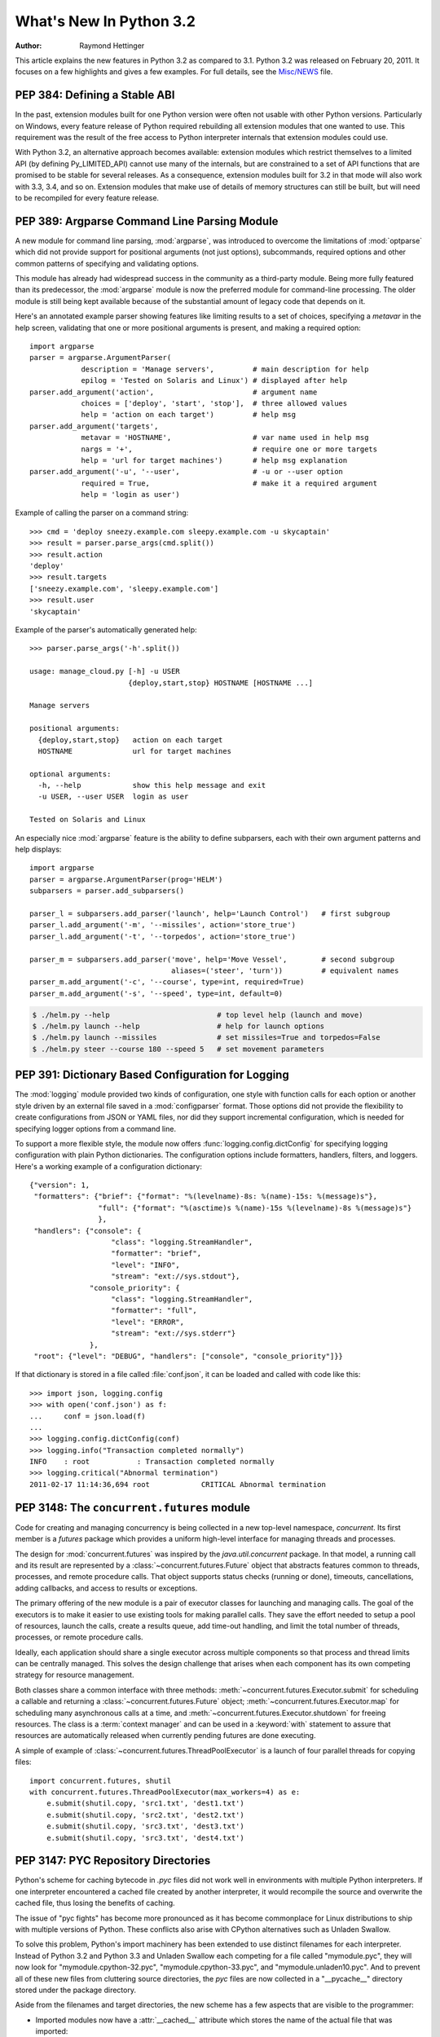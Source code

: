 ****************************
  What's New In Python 3.2
****************************

:Author: Raymond Hettinger

.. $Id$
   Rules for maintenance:

   * Anyone can add text to this document.  Do not spend very much time
   on the wording of your changes, because your text will probably
   get rewritten.  (Note, during release candidate phase or just before
   a beta release, please use the tracker instead -- this helps avoid
   merge conflicts.   If you must add a suggested entry directly,
   please put it in an XXX comment and the maintainer will take notice).

   * The maintainer will go through Misc/NEWS periodically and add
   changes; it's therefore more important to add your changes to
   Misc/NEWS than to this file.

   * This is not a complete list of every single change; completeness
   is the purpose of Misc/NEWS.  Some changes I consider too small
   or esoteric to include.  If such a change is added to the text,
   I'll just remove it.  (This is another reason you shouldn't spend
   too much time on writing your addition.)

   * If you want to draw your new text to the attention of the
   maintainer, add 'XXX' to the beginning of the paragraph or
   section.

   * It's OK to just add a fragmentary note about a change.  For
   example: "XXX Describe the transmogrify() function added to the
   socket module."  The maintainer will research the change and
   write the necessary text.

   * You can comment out your additions if you like, but it's not
   necessary (especially when a final release is some months away).

   * Credit the author of a patch or bugfix.   Just the name is
   sufficient; the e-mail address isn't necessary.  It's helpful to
   add the issue number:

     XXX Describe the transmogrify() function added to the socket
     module.

     (Contributed by P.Y. Developer; :issue:`12345`.)

   This saves the maintainer the effort of going through the SVN log
   when researching a change.

This article explains the new features in Python 3.2 as compared to 3.1.
Python 3.2 was released on February 20, 2011. It
focuses on a few highlights and gives a few examples.  For full details, see the
`Misc/NEWS
<https://github.com/python/cpython/blob/076ca6c3c8df3030307e548d9be792ce3c1c6eea/Misc/NEWS>`__
file.

.. seealso::

   :pep:`392` - Python 3.2 Release Schedule


PEP 384: Defining a Stable ABI
==============================

In the past, extension modules built for one Python version were often
not usable with other Python versions. Particularly on Windows, every
feature release of Python required rebuilding all extension modules that
one wanted to use. This requirement was the result of the free access to
Python interpreter internals that extension modules could use.

With Python 3.2, an alternative approach becomes available: extension
modules which restrict themselves to a limited API (by defining
Py_LIMITED_API) cannot use many of the internals, but are constrained
to a set of API functions that are promised to be stable for several
releases. As a consequence, extension modules built for 3.2 in that
mode will also work with 3.3, 3.4, and so on. Extension modules that
make use of details of memory structures can still be built, but will
need to be recompiled for every feature release.

.. seealso::

   :pep:`384` - Defining a Stable ABI
      PEP written by Martin von Löwis.


PEP 389: Argparse Command Line Parsing Module
=============================================

A new module for command line parsing, :mod:`argparse`, was introduced to
overcome the limitations of :mod:`optparse` which did not provide support for
positional arguments (not just options), subcommands, required options and other
common patterns of specifying and validating options.

This module has already had widespread success in the community as a
third-party module.  Being more fully featured than its predecessor, the
:mod:`argparse` module is now the preferred module for command-line processing.
The older module is still being kept available because of the substantial amount
of legacy code that depends on it.

Here's an annotated example parser showing features like limiting results to a
set of choices, specifying a *metavar* in the help screen, validating that one
or more positional arguments is present, and making a required option::

    import argparse
    parser = argparse.ArgumentParser(
                description = 'Manage servers',         # main description for help
                epilog = 'Tested on Solaris and Linux') # displayed after help
    parser.add_argument('action',                       # argument name
                choices = ['deploy', 'start', 'stop'],  # three allowed values
                help = 'action on each target')         # help msg
    parser.add_argument('targets',
                metavar = 'HOSTNAME',                   # var name used in help msg
                nargs = '+',                            # require one or more targets
                help = 'url for target machines')       # help msg explanation
    parser.add_argument('-u', '--user',                 # -u or --user option
                required = True,                        # make it a required argument
                help = 'login as user')

Example of calling the parser on a command string::

    >>> cmd = 'deploy sneezy.example.com sleepy.example.com -u skycaptain'
    >>> result = parser.parse_args(cmd.split())
    >>> result.action
    'deploy'
    >>> result.targets
    ['sneezy.example.com', 'sleepy.example.com']
    >>> result.user
    'skycaptain'

Example of the parser's automatically generated help::

    >>> parser.parse_args('-h'.split())

    usage: manage_cloud.py [-h] -u USER
                           {deploy,start,stop} HOSTNAME [HOSTNAME ...]

    Manage servers

    positional arguments:
      {deploy,start,stop}   action on each target
      HOSTNAME              url for target machines

    optional arguments:
      -h, --help            show this help message and exit
      -u USER, --user USER  login as user

    Tested on Solaris and Linux

An especially nice :mod:`argparse` feature is the ability to define subparsers,
each with their own argument patterns and help displays::

    import argparse
    parser = argparse.ArgumentParser(prog='HELM')
    subparsers = parser.add_subparsers()

    parser_l = subparsers.add_parser('launch', help='Launch Control')   # first subgroup
    parser_l.add_argument('-m', '--missiles', action='store_true')
    parser_l.add_argument('-t', '--torpedos', action='store_true')

    parser_m = subparsers.add_parser('move', help='Move Vessel',        # second subgroup
                                     aliases=('steer', 'turn'))         # equivalent names
    parser_m.add_argument('-c', '--course', type=int, required=True)
    parser_m.add_argument('-s', '--speed', type=int, default=0)

.. code-block:: shell-session

    $ ./helm.py --help                         # top level help (launch and move)
    $ ./helm.py launch --help                  # help for launch options
    $ ./helm.py launch --missiles              # set missiles=True and torpedos=False
    $ ./helm.py steer --course 180 --speed 5   # set movement parameters

.. seealso::

   :pep:`389` - New Command Line Parsing Module
      PEP written by Steven Bethard.

   :ref:`upgrading-optparse-code` for details on the differences from :mod:`optparse`.


PEP 391:  Dictionary Based Configuration for Logging
====================================================

The :mod:`logging` module provided two kinds of configuration, one style with
function calls for each option or another style driven by an external file saved
in a :mod:`configparser` format.  Those options did not provide the flexibility
to create configurations from JSON or YAML files, nor did they support
incremental configuration, which is needed for specifying logger options from a
command line.

To support a more flexible style, the module now offers
:func:`logging.config.dictConfig` for specifying logging configuration with
plain Python dictionaries.  The configuration options include formatters,
handlers, filters, and loggers.  Here's a working example of a configuration
dictionary::

   {"version": 1,
    "formatters": {"brief": {"format": "%(levelname)-8s: %(name)-15s: %(message)s"},
                   "full": {"format": "%(asctime)s %(name)-15s %(levelname)-8s %(message)s"}
                   },
    "handlers": {"console": {
                      "class": "logging.StreamHandler",
                      "formatter": "brief",
                      "level": "INFO",
                      "stream": "ext://sys.stdout"},
                 "console_priority": {
                      "class": "logging.StreamHandler",
                      "formatter": "full",
                      "level": "ERROR",
                      "stream": "ext://sys.stderr"}
                 },
    "root": {"level": "DEBUG", "handlers": ["console", "console_priority"]}}


If that dictionary is stored in a file called :file:`conf.json`, it can be
loaded and called with code like this::

   >>> import json, logging.config
   >>> with open('conf.json') as f:
   ...     conf = json.load(f)
   ...
   >>> logging.config.dictConfig(conf)
   >>> logging.info("Transaction completed normally")
   INFO    : root           : Transaction completed normally
   >>> logging.critical("Abnormal termination")
   2011-02-17 11:14:36,694 root            CRITICAL Abnormal termination

.. seealso::

   :pep:`391` - Dictionary Based Configuration for Logging
      PEP written by Vinay Sajip.


PEP 3148:  The ``concurrent.futures`` module
============================================

Code for creating and managing concurrency is being collected in a new top-level
namespace, *concurrent*.  Its first member is a *futures* package which provides
a uniform high-level interface for managing threads and processes.

The design for :mod:`concurrent.futures` was inspired by the
*java.util.concurrent* package.  In that model, a running call and its result
are represented by a :class:`~concurrent.futures.Future` object that abstracts
features common to threads, processes, and remote procedure calls.  That object
supports status checks (running or done), timeouts, cancellations, adding
callbacks, and access to results or exceptions.

The primary offering of the new module is a pair of executor classes for
launching and managing calls.  The goal of the executors is to make it easier to
use existing tools for making parallel calls. They save the effort needed to
setup a pool of resources, launch the calls, create a results queue, add
time-out handling, and limit the total number of threads, processes, or remote
procedure calls.

Ideally, each application should share a single executor across multiple
components so that process and thread limits can be centrally managed.  This
solves the design challenge that arises when each component has its own
competing strategy for resource management.

Both classes share a common interface with three methods:
:meth:`~concurrent.futures.Executor.submit` for scheduling a callable and
returning a :class:`~concurrent.futures.Future` object;
:meth:`~concurrent.futures.Executor.map` for scheduling many asynchronous calls
at a time, and :meth:`~concurrent.futures.Executor.shutdown` for freeing
resources.  The class is a :term:`context manager` and can be used in a
:keyword:`with` statement to assure that resources are automatically released
when currently pending futures are done executing.

A simple of example of :class:`~concurrent.futures.ThreadPoolExecutor` is a
launch of four parallel threads for copying files::

  import concurrent.futures, shutil
  with concurrent.futures.ThreadPoolExecutor(max_workers=4) as e:
      e.submit(shutil.copy, 'src1.txt', 'dest1.txt')
      e.submit(shutil.copy, 'src2.txt', 'dest2.txt')
      e.submit(shutil.copy, 'src3.txt', 'dest3.txt')
      e.submit(shutil.copy, 'src3.txt', 'dest4.txt')

.. seealso::

   :pep:`3148` - Futures -- Execute Computations Asynchronously
      PEP written by Brian Quinlan.

   :ref:`Code for Threaded Parallel URL reads<threadpoolexecutor-example>`, an
   example using threads to fetch multiple web pages in parallel.

   :ref:`Code for computing prime numbers in
   parallel<processpoolexecutor-example>`, an example demonstrating
   :class:`~concurrent.futures.ProcessPoolExecutor`.


PEP 3147:  PYC Repository Directories
=====================================

Python's scheme for caching bytecode in *.pyc* files did not work well in
environments with multiple Python interpreters.  If one interpreter encountered
a cached file created by another interpreter, it would recompile the source and
overwrite the cached file, thus losing the benefits of caching.

The issue of "pyc fights" has become more pronounced as it has become
commonplace for Linux distributions to ship with multiple versions of Python.
These conflicts also arise with CPython alternatives such as Unladen Swallow.

To solve this problem, Python's import machinery has been extended to use
distinct filenames for each interpreter.  Instead of Python 3.2 and Python 3.3 and
Unladen Swallow each competing for a file called "mymodule.pyc", they will now
look for "mymodule.cpython-32.pyc", "mymodule.cpython-33.pyc", and
"mymodule.unladen10.pyc".  And to prevent all of these new files from
cluttering source directories, the *pyc* files are now collected in a
"__pycache__" directory stored under the package directory.

Aside from the filenames and target directories, the new scheme has a few
aspects that are visible to the programmer:

* Imported modules now have a :attr:`__cached__` attribute which stores the name
  of the actual file that was imported:

   >>> import collections
   >>> collections.__cached__ # doctest: +SKIP
   'c:/py32/lib/__pycache__/collections.cpython-32.pyc'

* The tag that is unique to each interpreter is accessible from the :mod:`!imp`
  module:

   >>> import imp # doctest: +SKIP
   >>> imp.get_tag() # doctest: +SKIP
   'cpython-32'

* Scripts that try to deduce source filename from the imported file now need to
  be smarter.  It is no longer sufficient to simply strip the "c" from a ".pyc"
  filename.  Instead, use the new functions in the :mod:`!imp` module:

  >>> imp.source_from_cache('c:/py32/lib/__pycache__/collections.cpython-32.pyc') # doctest: +SKIP
  'c:/py32/lib/collections.py'
  >>> imp.cache_from_source('c:/py32/lib/collections.py') # doctest: +SKIP
  'c:/py32/lib/__pycache__/collections.cpython-32.pyc'

* The :mod:`py_compile` and :mod:`compileall` modules have been updated to
  reflect the new naming convention and target directory.  The command-line
  invocation of *compileall* has new options: ``-i`` for
  specifying a list of files and directories to compile and ``-b`` which causes
  bytecode files to be written to their legacy location rather than
  *__pycache__*.

* The :mod:`importlib.abc` module has been updated with new :term:`abstract base
  classes <abstract base class>` for loading bytecode files.  The obsolete
  ABCs, :class:`!PyLoader` and
  :class:`!PyPycLoader`, have been deprecated (instructions on how
  to stay Python 3.1 compatible are included with the documentation).

.. seealso::

   :pep:`3147` - PYC Repository Directories
      PEP written by Barry Warsaw.


PEP 3149: ABI Version Tagged .so Files
======================================

The PYC repository directory allows multiple bytecode cache files to be
co-located.  This PEP implements a similar mechanism for shared object files by
giving them a common directory and distinct names for each version.

The common directory is "pyshared" and the file names are made distinct by
identifying the Python implementation (such as CPython, PyPy, Jython, etc.), the
major and minor version numbers, and optional build flags (such as "d" for
debug, "m" for pymalloc, "u" for wide-unicode).  For an arbitrary package "foo",
you may see these files when the distribution package is installed::

   /usr/share/pyshared/foo.cpython-32m.so
   /usr/share/pyshared/foo.cpython-33md.so

In Python itself, the tags are accessible from functions in the :mod:`sysconfig`
module::

   >>> import sysconfig
   >>> sysconfig.get_config_var('SOABI')       # find the version tag
   'cpython-32mu'
   >>> sysconfig.get_config_var('EXT_SUFFIX')  # find the full filename extension
   '.cpython-32mu.so'

.. seealso::

   :pep:`3149` - ABI Version Tagged .so Files
      PEP written by Barry Warsaw.


PEP 3333: Python Web Server Gateway Interface v1.0.1
=====================================================

This informational PEP clarifies how bytes/text issues are to be handled by the
WSGI protocol.  The challenge is that string handling in Python 3 is most
conveniently handled with the :class:`str` type even though the HTTP protocol
is itself bytes oriented.

The PEP differentiates so-called *native strings* that are used for
request/response headers and metadata versus *byte strings* which are used for
the bodies of requests and responses.

The *native strings* are always of type :class:`str` but are restricted to code
points between *U+0000* through *U+00FF* which are translatable to bytes using
*Latin-1* encoding.  These strings are used for the keys and values in the
environment dictionary and for response headers and statuses in the
:func:`!start_response` function.  They must follow :rfc:`2616` with respect to
encoding. That is, they must either be *ISO-8859-1* characters or use
:rfc:`2047` MIME encoding.

For developers porting WSGI applications from Python 2, here are the salient
points:

* If the app already used strings for headers in Python 2, no change is needed.

* If instead, the app encoded output headers or decoded input headers, then the
  headers will need to be re-encoded to Latin-1.  For example, an output header
  encoded in utf-8 was using ``h.encode('utf-8')`` now needs to convert from
  bytes to native strings using ``h.encode('utf-8').decode('latin-1')``.

* Values yielded by an application or sent using the :meth:`!write` method
  must be byte strings.  The :func:`!start_response` function and environ
  must use native strings.  The two cannot be mixed.

For server implementers writing CGI-to-WSGI pathways or other CGI-style
protocols, the users must to be able access the environment using native strings
even though the underlying platform may have a different convention.  To bridge
this gap, the :mod:`wsgiref` module has a new function,
:func:`wsgiref.handlers.read_environ` for transcoding CGI variables from
:data:`os.environ` into native strings and returning a new dictionary.

.. seealso::

   :pep:`3333` - Python Web Server Gateway Interface v1.0.1
      PEP written by Phillip Eby.


Other Language Changes
======================

Some smaller changes made to the core Python language are:

* String formatting for :func:`format` and :meth:`str.format` gained new
  capabilities for the format character **#**.  Previously, for integers in
  binary, octal, or hexadecimal, it caused the output to be prefixed with '0b',
  '0o', or '0x' respectively.  Now it can also handle floats, complex, and
  Decimal, causing the output to always have a decimal point even when no digits
  follow it.

  >>> format(20, '#o')
  '0o24'
  >>> format(12.34, '#5.0f')
  '  12.'

  (Suggested by Mark Dickinson and implemented by Eric Smith in :issue:`7094`.)

* There is also a new :meth:`str.format_map` method that extends the
  capabilities of the existing :meth:`str.format` method by accepting arbitrary
  :term:`mapping` objects.  This new method makes it possible to use string
  formatting with any of Python's many dictionary-like objects such as
  :class:`~collections.defaultdict`, :class:`~shelve.Shelf`,
  :class:`~configparser.ConfigParser`, or :mod:`dbm`.  It is also useful with
  custom :class:`dict` subclasses that normalize keys before look-up or that
  supply a :meth:`__missing__` method for unknown keys::

    >>> import shelve
    >>> d = shelve.open('tmp.shl')
    >>> 'The {project_name} status is {status} as of {date}'.format_map(d)
    'The testing project status is green as of February 15, 2011'

    >>> class LowerCasedDict(dict):
    ...     def __getitem__(self, key):
    ...         return dict.__getitem__(self, key.lower())
    ...
    >>> lcd = LowerCasedDict(part='widgets', quantity=10)
    >>> 'There are {QUANTITY} {Part} in stock'.format_map(lcd)
    'There are 10 widgets in stock'

    >>> class PlaceholderDict(dict):
    ...     def __missing__(self, key):
    ...         return '<{}>'.format(key)
    ...
    >>> 'Hello {name}, welcome to {location}'.format_map(PlaceholderDict())
    'Hello <name>, welcome to <location>'

 (Suggested by Raymond Hettinger and implemented by Eric Smith in
 :issue:`6081`.)

* The interpreter can now be started with a quiet option, ``-q``, to prevent
  the copyright and version information from being displayed in the interactive
  mode.  The option can be introspected using the :data:`sys.flags` attribute:

  .. code-block:: shell-session

    $ python -q
    >>> sys.flags
    sys.flags(debug=0, division_warning=0, inspect=0, interactive=0,
    optimize=0, dont_write_bytecode=0, no_user_site=0, no_site=0,
    ignore_environment=0, verbose=0, bytes_warning=0, quiet=1)

  (Contributed by Marcin Wojdyr in :issue:`1772833`).

* The :func:`hasattr` function works by calling :func:`getattr` and detecting
  whether an exception is raised.  This technique allows it to detect methods
  created dynamically by :meth:`~object.__getattr__` or :meth:`~object.__getattribute__` which
  would otherwise be absent from the class dictionary.  Formerly, *hasattr*
  would catch any exception, possibly masking genuine errors.  Now, *hasattr*
  has been tightened to only catch :exc:`AttributeError` and let other
  exceptions pass through::

    >>> class A:
    ...     @property
    ...     def f(self):
    ...         return 1 // 0
    ...
    >>> a = A()
    >>> hasattr(a, 'f')
    Traceback (most recent call last):
      ...
    ZeroDivisionError: integer division or modulo by zero

  (Discovered by Yury Selivanov and fixed by Benjamin Peterson; :issue:`9666`.)

* The :func:`str` of a float or complex number is now the same as its
  :func:`repr`. Previously, the :func:`str` form was shorter but that just
  caused confusion and is no longer needed now that the shortest possible
  :func:`repr` is displayed by default:

   >>> import math
   >>> repr(math.pi)
   '3.141592653589793'
   >>> str(math.pi)
   '3.141592653589793'

  (Proposed and implemented by Mark Dickinson; :issue:`9337`.)

* :class:`memoryview` objects now have a :meth:`~memoryview.release()` method
  and they also now support the context management protocol.  This allows timely
  release of any resources that were acquired when requesting a buffer from the
  original object.

  >>> with memoryview(b'abcdefgh') as v:
  ...     print(v.tolist())
  [97, 98, 99, 100, 101, 102, 103, 104]

  (Added by Antoine Pitrou; :issue:`9757`.)

* Previously it was illegal to delete a name from the local namespace if it
  occurs as a free variable in a nested block::

       def outer(x):
           def inner():
               return x
           inner()
           del x

  This is now allowed.  Remember that the target of an :keyword:`except` clause
  is cleared, so this code which used to work with Python 2.6, raised a
  :exc:`SyntaxError` with Python 3.1 and now works again::

       def f():
           def print_error():
               print(e)
           try:
               something
           except Exception as e:
               print_error()
               # implicit "del e" here

  (See :issue:`4617`.)

* :ref:`Struct sequence types <struct-sequence-objects>` are now subclasses of tuple.
  This means that C structures like those returned by :func:`os.stat`,
  :func:`time.gmtime`, and :data:`sys.version_info` now work like a
  :term:`named tuple` and now work with functions and methods that
  expect a tuple as an argument.  This is a big step forward in making the C
  structures as flexible as their pure Python counterparts:

  >>> import sys
  >>> isinstance(sys.version_info, tuple)
  True
  >>> 'Version %d.%d.%d %s(%d)' % sys.version_info # doctest: +SKIP
  'Version 3.2.0 final(0)'

  (Suggested by Arfrever Frehtes Taifersar Arahesis and implemented
  by Benjamin Peterson in :issue:`8413`.)

* Warnings are now easier to control using the :envvar:`PYTHONWARNINGS`
  environment variable as an alternative to using ``-W`` at the command line:

  .. code-block:: shell-session

    $ export PYTHONWARNINGS='ignore::RuntimeWarning::,once::UnicodeWarning::'

  (Suggested by Barry Warsaw and implemented by Philip Jenvey in :issue:`7301`.)

* A new warning category, :exc:`ResourceWarning`, has been added.  It is
  emitted when potential issues with resource consumption or cleanup
  are detected.  It is silenced by default in normal release builds but
  can be enabled through the means provided by the :mod:`warnings`
  module, or on the command line.

  A :exc:`ResourceWarning` is issued at interpreter shutdown if the
  :data:`gc.garbage` list isn't empty, and if :const:`gc.DEBUG_UNCOLLECTABLE` is
  set, all uncollectable objects are printed.  This is meant to make the
  programmer aware that their code contains object finalization issues.

  A :exc:`ResourceWarning` is also issued when a :term:`file object` is destroyed
  without having been explicitly closed.  While the deallocator for such
  object ensures it closes the underlying operating system resource
  (usually, a file descriptor), the delay in deallocating the object could
  produce various issues, especially under Windows.  Here is an example
  of enabling the warning from the command line:

  .. code-block:: shell-session

      $ python -q -Wdefault
      >>> f = open("foo", "wb")
      >>> del f
      __main__:1: ResourceWarning: unclosed file <_io.BufferedWriter name='foo'>

  (Added by Antoine Pitrou and Georg Brandl in :issue:`10093` and :issue:`477863`.)

* :class:`range` objects now support *index* and *count* methods. This is part
  of an effort to make more objects fully implement the
  :class:`collections.Sequence <collections.abc.Sequence>` :term:`abstract base class`.  As a result, the
  language will have a more uniform API.  In addition, :class:`range` objects
  now support slicing and negative indices, even with values larger than
  :data:`sys.maxsize`.  This makes *range* more interoperable with lists::

      >>> range(0, 100, 2).count(10)
      1
      >>> range(0, 100, 2).index(10)
      5
      >>> range(0, 100, 2)[5]
      10
      >>> range(0, 100, 2)[0:5]
      range(0, 10, 2)

  (Contributed by Daniel Stutzbach in :issue:`9213`, by Alexander Belopolsky
  in :issue:`2690`, and by Nick Coghlan in :issue:`10889`.)

* The :func:`callable` builtin function from Py2.x was resurrected.  It provides
  a concise, readable alternative to using an :term:`abstract base class` in an
  expression like ``isinstance(x, collections.Callable)``:

  >>> callable(max)
  True
  >>> callable(20)
  False

  (See :issue:`10518`.)

* Python's import mechanism can now load modules installed in directories with
  non-ASCII characters in the path name.  This solved an aggravating problem
  with home directories for users with non-ASCII characters in their usernames.

 (Required extensive work by Victor Stinner in :issue:`9425`.)


New, Improved, and Deprecated Modules
=====================================

Python's standard library has undergone significant maintenance efforts and
quality improvements.

The biggest news for Python 3.2 is that the :mod:`email` package, :mod:`mailbox`
module, and :mod:`nntplib` modules now work correctly with the bytes/text model
in Python 3.  For the first time, there is correct handling of messages with
mixed encodings.

Throughout the standard library, there has been more careful attention to
encodings and text versus bytes issues.  In particular, interactions with the
operating system are now better able to exchange non-ASCII data using the
Windows MBCS encoding, locale-aware encodings, or UTF-8.

Another significant win is the addition of substantially better support for
*SSL* connections and security certificates.

In addition, more classes now implement a :term:`context manager` to support
convenient and reliable resource clean-up using a :keyword:`with` statement.

email
-----

The usability of the :mod:`email` package in Python 3 has been mostly fixed by
the extensive efforts of R. David Murray.  The problem was that emails are
typically read and stored in the form of :class:`bytes` rather than :class:`str`
text, and they may contain multiple encodings within a single email.  So, the
email package had to be extended to parse and generate email messages in bytes
format.

* New functions :func:`~email.message_from_bytes` and
  :func:`~email.message_from_binary_file`, and new classes
  :class:`~email.parser.BytesFeedParser` and :class:`~email.parser.BytesParser`
  allow binary message data to be parsed into model objects.

* Given bytes input to the model, :meth:`~email.message.Message.get_payload`
  will by default decode a message body that has a
  :mailheader:`Content-Transfer-Encoding` of *8bit* using the charset
  specified in the MIME headers and return the resulting string.

* Given bytes input to the model, :class:`~email.generator.Generator` will
  convert message bodies that have a :mailheader:`Content-Transfer-Encoding` of
  *8bit* to instead have a *7bit* :mailheader:`Content-Transfer-Encoding`.

  Headers with unencoded non-ASCII bytes are deemed to be :rfc:`2047`\ -encoded
  using the *unknown-8bit* character set.

* A new class :class:`~email.generator.BytesGenerator` produces bytes as output,
  preserving any unchanged non-ASCII data that was present in the input used to
  build the model, including message bodies with a
  :mailheader:`Content-Transfer-Encoding` of *8bit*.

* The :mod:`smtplib` :class:`~smtplib.SMTP` class now accepts a byte string
  for the *msg* argument to the :meth:`~smtplib.SMTP.sendmail` method,
  and a new method, :meth:`~smtplib.SMTP.send_message` accepts a
  :class:`~email.message.Message` object and can optionally obtain the
  *from_addr* and *to_addrs* addresses directly from the object.

(Proposed and implemented by R. David Murray, :issue:`4661` and :issue:`10321`.)

elementtree
-----------

The :mod:`xml.etree.ElementTree` package and its :mod:`!xml.etree.cElementTree`
counterpart have been updated to version 1.3.

Several new and useful functions and methods have been added:

* :func:`xml.etree.ElementTree.fromstringlist` which builds an XML document
  from a sequence of fragments
* :func:`xml.etree.ElementTree.register_namespace` for registering a global
  namespace prefix
* :func:`xml.etree.ElementTree.tostringlist` for string representation
  including all sublists
* :meth:`xml.etree.ElementTree.Element.extend` for appending a sequence of zero
  or more elements
* :meth:`xml.etree.ElementTree.Element.iterfind` searches an element and
  subelements
* :meth:`xml.etree.ElementTree.Element.itertext` creates a text iterator over
  an element and its subelements
* :meth:`xml.etree.ElementTree.TreeBuilder.end` closes the current element
* :meth:`xml.etree.ElementTree.TreeBuilder.doctype` handles a doctype
  declaration

Two methods have been deprecated:

* :meth:`!xml.etree.ElementTree.getchildren` use ``list(elem)`` instead.
* :meth:`!xml.etree.ElementTree.getiterator` use ``Element.iter`` instead.

For details of the update, see `Introducing ElementTree
<https://web.archive.org/web/20200703234532/http://effbot.org/zone/elementtree-13-intro.htm>`_
on Fredrik Lundh's website.

(Contributed by Florent Xicluna and Fredrik Lundh, :issue:`6472`.)

functools
---------

* The :mod:`functools` module includes a new decorator for caching function
  calls.  :func:`functools.lru_cache` can save repeated queries to an external
  resource whenever the results are expected to be the same.

  For example, adding a caching decorator to a database query function can save
  database accesses for popular searches:

  >>> import functools
  >>> @functools.lru_cache(maxsize=300)
  ... def get_phone_number(name):
  ...     c = conn.cursor()
  ...     c.execute('SELECT phonenumber FROM phonelist WHERE name=?', (name,))
  ...     return c.fetchone()[0]

  >>> for name in user_requests:        # doctest: +SKIP
  ...     get_phone_number(name)        # cached lookup

  To help with choosing an effective cache size, the wrapped function is
  instrumented for tracking cache statistics:

  >>> get_phone_number.cache_info()     # doctest: +SKIP
  CacheInfo(hits=4805, misses=980, maxsize=300, currsize=300)

  If the phonelist table gets updated, the outdated contents of the cache can be
  cleared with:

  >>> get_phone_number.cache_clear()

  (Contributed by Raymond Hettinger and incorporating design ideas from Jim
  Baker, Miki Tebeka, and Nick Coghlan; see `recipe 498245
  <https://code.activestate.com/recipes/498245-lru-and-lfu-cache-decorators/>`_\, `recipe 577479
  <https://code.activestate.com/recipes/577479-simple-caching-decorator/>`_\, :issue:`10586`, and
  :issue:`10593`.)

* The :func:`functools.wraps` decorator now adds a :attr:`__wrapped__` attribute
  pointing to the original callable function.  This allows wrapped functions to
  be introspected.  It also copies :attr:`~function.__annotations__` if
  defined.  And now it also gracefully skips over missing attributes such as
  :attr:`~function.__doc__` which
  might not be defined for the wrapped callable.

  In the above example, the cache can be removed by recovering the original
  function:

  >>> get_phone_number = get_phone_number.__wrapped__    # uncached function

  (By Nick Coghlan and Terrence Cole; :issue:`9567`, :issue:`3445`, and
  :issue:`8814`.)

* To help write classes with rich comparison methods, a new decorator
  :func:`functools.total_ordering` will use existing equality and inequality
  methods to fill in the remaining methods.

  For example, supplying *__eq__* and *__lt__* will enable
  :func:`~functools.total_ordering` to fill-in *__le__*, *__gt__* and *__ge__*::

    @total_ordering
    class Student:
        def __eq__(self, other):
            return ((self.lastname.lower(), self.firstname.lower()) ==
                    (other.lastname.lower(), other.firstname.lower()))

        def __lt__(self, other):
            return ((self.lastname.lower(), self.firstname.lower()) <
                    (other.lastname.lower(), other.firstname.lower()))

  With the *total_ordering* decorator, the remaining comparison methods
  are filled in automatically.

  (Contributed by Raymond Hettinger.)

* To aid in porting programs from Python 2, the :func:`functools.cmp_to_key`
  function converts an old-style comparison function to
  modern :term:`key function`:

  >>> # locale-aware sort order
  >>> sorted(iterable, key=cmp_to_key(locale.strcoll)) # doctest: +SKIP

  For sorting examples and a brief sorting tutorial, see the `Sorting HowTo
  <https://wiki.python.org/moin/HowTo/Sorting/>`_ tutorial.

  (Contributed by Raymond Hettinger.)

itertools
---------

* The :mod:`itertools` module has a new :func:`~itertools.accumulate` function
  modeled on APL's *scan* operator and Numpy's *accumulate* function:

  >>> from itertools import accumulate
  >>> list(accumulate([8, 2, 50]))
  [8, 10, 60]

  >>> prob_dist = [0.1, 0.4, 0.2, 0.3]
  >>> list(accumulate(prob_dist))      # cumulative probability distribution
  [0.1, 0.5, 0.7, 1.0]

  For an example using :func:`~itertools.accumulate`, see the :ref:`examples for
  the random module <random-examples>`.

  (Contributed by Raymond Hettinger and incorporating design suggestions
  from Mark Dickinson.)

collections
-----------

* The :class:`collections.Counter` class now has two forms of in-place
  subtraction, the existing *-=* operator for `saturating subtraction
  <https://en.wikipedia.org/wiki/Saturation_arithmetic>`_ and the new
  :meth:`~collections.Counter.subtract` method for regular subtraction.  The
  former is suitable for `multisets <https://en.wikipedia.org/wiki/Multiset>`_
  which only have positive counts, and the latter is more suitable for use cases
  that allow negative counts:

  >>> from collections import Counter
  >>> tally = Counter(dogs=5, cats=3)
  >>> tally -= Counter(dogs=2, cats=8)    # saturating subtraction
  >>> tally
  Counter({'dogs': 3})

  >>> tally = Counter(dogs=5, cats=3)
  >>> tally.subtract(dogs=2, cats=8)      # regular subtraction
  >>> tally
  Counter({'dogs': 3, 'cats': -5})

  (Contributed by Raymond Hettinger.)

* The :class:`collections.OrderedDict` class has a new method
  :meth:`~collections.OrderedDict.move_to_end` which takes an existing key and
  moves it to either the first or last position in the ordered sequence.

  The default is to move an item to the last position.  This is equivalent of
  renewing an entry with ``od[k] = od.pop(k)``.

  A fast move-to-end operation is useful for resequencing entries.  For example,
  an ordered dictionary can be used to track order of access by aging entries
  from the oldest to the most recently accessed.

  >>> from collections import OrderedDict
  >>> d = OrderedDict.fromkeys(['a', 'b', 'X', 'd', 'e'])
  >>> list(d)
  ['a', 'b', 'X', 'd', 'e']
  >>> d.move_to_end('X')
  >>> list(d)
  ['a', 'b', 'd', 'e', 'X']

  (Contributed by Raymond Hettinger.)

* The :class:`collections.deque` class grew two new methods
  :meth:`~collections.deque.count` and :meth:`~collections.deque.reverse` that
  make them more substitutable for :class:`list` objects:

  >>> from collections import deque
  >>> d = deque('simsalabim')
  >>> d.count('s')
  2
  >>> d.reverse()
  >>> d
  deque(['m', 'i', 'b', 'a', 'l', 'a', 's', 'm', 'i', 's'])

  (Contributed by Raymond Hettinger.)

threading
---------

The :mod:`threading` module has a new :class:`~threading.Barrier`
synchronization class for making multiple threads wait until all of them have
reached a common barrier point.  Barriers are useful for making sure that a task
with multiple preconditions does not run until all of the predecessor tasks are
complete.

Barriers can work with an arbitrary number of threads.  This is a generalization
of a `Rendezvous <https://en.wikipedia.org/wiki/Synchronous_rendezvous>`_ which
is defined for only two threads.

Implemented as a two-phase cyclic barrier, :class:`~threading.Barrier` objects
are suitable for use in loops.  The separate *filling* and *draining* phases
assure that all threads get released (drained) before any one of them can loop
back and re-enter the barrier.  The barrier fully resets after each cycle.

Example of using barriers::

    from threading import Barrier, Thread

    def get_votes(site):
        ballots = conduct_election(site)
        all_polls_closed.wait()        # do not count until all polls are closed
        totals = summarize(ballots)
        publish(site, totals)

    all_polls_closed = Barrier(len(sites))
    for site in sites:
        Thread(target=get_votes, args=(site,)).start()

In this example, the barrier enforces a rule that votes cannot be counted at any
polling site until all polls are closed.  Notice how a solution with a barrier
is similar to one with :meth:`threading.Thread.join`, but the threads stay alive
and continue to do work (summarizing ballots) after the barrier point is
crossed.

If any of the predecessor tasks can hang or be delayed, a barrier can be created
with an optional *timeout* parameter.  Then if the timeout period elapses before
all the predecessor tasks reach the barrier point, all waiting threads are
released and a :exc:`~threading.BrokenBarrierError` exception is raised::

    def get_votes(site):
        ballots = conduct_election(site)
        try:
            all_polls_closed.wait(timeout=midnight - time.now())
        except BrokenBarrierError:
            lockbox = seal_ballots(ballots)
            queue.put(lockbox)
        else:
            totals = summarize(ballots)
            publish(site, totals)

In this example, the barrier enforces a more robust rule.  If some election
sites do not finish before midnight, the barrier times-out and the ballots are
sealed and deposited in a queue for later handling.

See `Barrier Synchronization Patterns
<https://osl.cs.illinois.edu/media/papers/karmani-2009-barrier_synchronization_pattern.pdf>`_
for more examples of how barriers can be used in parallel computing.  Also, there is
a simple but thorough explanation of barriers in `The Little Book of Semaphores
<https://greenteapress.com/semaphores/LittleBookOfSemaphores.pdf>`_, *section 3.6*.

(Contributed by Kristján Valur Jónsson with an API review by Jeffrey Yasskin in
:issue:`8777`.)

datetime and time
-----------------

* The :mod:`datetime` module has a new type :class:`~datetime.timezone` that
  implements the :class:`~datetime.tzinfo` interface by returning a fixed UTC
  offset and timezone name. This makes it easier to create timezone-aware
  datetime objects::

    >>> from datetime import datetime, timezone

    >>> datetime.now(timezone.utc)
    datetime.datetime(2010, 12, 8, 21, 4, 2, 923754, tzinfo=datetime.timezone.utc)

    >>> datetime.strptime("01/01/2000 12:00 +0000", "%m/%d/%Y %H:%M %z")
    datetime.datetime(2000, 1, 1, 12, 0, tzinfo=datetime.timezone.utc)

* Also, :class:`~datetime.timedelta` objects can now be multiplied by
  :class:`float` and divided by :class:`float` and :class:`int` objects.
  And :class:`~datetime.timedelta` objects can now divide one another.

* The :meth:`datetime.date.strftime` method is no longer restricted to years
  after 1900.  The new supported year range is from 1000 to 9999 inclusive.

* Whenever a two-digit year is used in a time tuple, the interpretation has been
  governed by :data:`!time.accept2dyear`.  The default is ``True`` which means that
  for a two-digit year, the century is guessed according to the POSIX rules
  governing the ``%y`` strptime format.

  Starting with Py3.2, use of the century guessing heuristic will emit a
  :exc:`DeprecationWarning`.  Instead, it is recommended that
  :data:`!time.accept2dyear` be set to ``False`` so that large date ranges
  can be used without guesswork::

    >>> import time, warnings
    >>> warnings.resetwarnings()      # remove the default warning filters

    >>> time.accept2dyear = True      # guess whether 11 means 11 or 2011
    >>> time.asctime((11, 1, 1, 12, 34, 56, 4, 1, 0))
    Warning (from warnings module):
      ...
    DeprecationWarning: Century info guessed for a 2-digit year.
    'Fri Jan  1 12:34:56 2011'

    >>> time.accept2dyear = False     # use the full range of allowable dates
    >>> time.asctime((11, 1, 1, 12, 34, 56, 4, 1, 0))
    'Fri Jan  1 12:34:56 11'

  Several functions now have significantly expanded date ranges.  When
  :data:`!time.accept2dyear` is false, the :func:`time.asctime` function will
  accept any year that fits in a C int, while the :func:`time.mktime` and
  :func:`time.strftime` functions will accept the full range supported by the
  corresponding operating system functions.

(Contributed by Alexander Belopolsky and Victor Stinner in :issue:`1289118`,
:issue:`5094`, :issue:`6641`, :issue:`2706`, :issue:`1777412`, :issue:`8013`,
and :issue:`10827`.)

.. XXX https://bugs.python.org/issue?%40search_text=datetime&%40sort=-activity

math
----

The :mod:`math` module has been updated with six new functions inspired by the
C99 standard.

The :func:`~math.isfinite` function provides a reliable and fast way to detect
special values.  It returns ``True`` for regular numbers and ``False`` for *Nan* or
*Infinity*:

>>> from math import isfinite
>>> [isfinite(x) for x in (123, 4.56, float('Nan'), float('Inf'))]
[True, True, False, False]

The :func:`~math.expm1` function computes ``e**x-1`` for small values of *x*
without incurring the loss of precision that usually accompanies the subtraction
of nearly equal quantities:

>>> from math import expm1
>>> expm1(0.013671875)   # more accurate way to compute e**x-1 for a small x
0.013765762467652909

The :func:`~math.erf` function computes a probability integral or `Gaussian
error function <https://en.wikipedia.org/wiki/Error_function>`_.  The
complementary error function, :func:`~math.erfc`, is ``1 - erf(x)``:

.. doctest::
   :options: +SKIP

   >>> from math import erf, erfc, sqrt
   >>> erf(1.0/sqrt(2.0))   # portion of normal distribution within 1 standard deviation
   0.682689492137086
   >>> erfc(1.0/sqrt(2.0))  # portion of normal distribution outside 1 standard deviation
   0.31731050786291404
   >>> erf(1.0/sqrt(2.0)) + erfc(1.0/sqrt(2.0))
   1.0

The :func:`~math.gamma` function is a continuous extension of the factorial
function.  See https://en.wikipedia.org/wiki/Gamma_function for details.  Because
the function is related to factorials, it grows large even for small values of
*x*, so there is also a :func:`~math.lgamma` function for computing the natural
logarithm of the gamma function:

>>> from math import gamma, lgamma
>>> gamma(7.0)           # six factorial
720.0
>>> lgamma(801.0)        # log(800 factorial)
4551.950730698041

(Contributed by Mark Dickinson.)

abc
---

The :mod:`abc` module now supports :func:`~abc.abstractclassmethod` and
:func:`~abc.abstractstaticmethod`.

These tools make it possible to define an :term:`abstract base class` that
requires a particular :func:`classmethod` or :func:`staticmethod` to be
implemented::

    class Temperature(metaclass=abc.ABCMeta):
        @abc.abstractclassmethod
        def from_fahrenheit(cls, t):
            ...
        @abc.abstractclassmethod
        def from_celsius(cls, t):
            ...

(Patch submitted by Daniel Urban; :issue:`5867`.)

io
--

The :class:`io.BytesIO` has a new method, :meth:`~io.BytesIO.getbuffer`, which
provides functionality similar to :func:`memoryview`.  It creates an editable
view of the data without making a copy.  The buffer's random access and support
for slice notation are well-suited to in-place editing::

    >>> REC_LEN, LOC_START, LOC_LEN = 34, 7, 11

    >>> def change_location(buffer, record_number, location):
    ...     start = record_number * REC_LEN + LOC_START
    ...     buffer[start: start+LOC_LEN] = location

    >>> import io

    >>> byte_stream = io.BytesIO(
    ...     b'G3805  storeroom  Main chassis    '
    ...     b'X7899  shipping   Reserve cog     '
    ...     b'L6988  receiving  Primary sprocket'
    ... )
    >>> buffer = byte_stream.getbuffer()
    >>> change_location(buffer, 1, b'warehouse  ')
    >>> change_location(buffer, 0, b'showroom   ')
    >>> print(byte_stream.getvalue())
    b'G3805  showroom   Main chassis    '
    b'X7899  warehouse  Reserve cog     '
    b'L6988  receiving  Primary sprocket'

(Contributed by Antoine Pitrou in :issue:`5506`.)

reprlib
-------

When writing a :meth:`~object.__repr__` method for a custom container, it is easy to
forget to handle the case where a member refers back to the container itself.
Python's builtin objects such as :class:`list` and :class:`set` handle
self-reference by displaying "..." in the recursive part of the representation
string.

To help write such :meth:`~object.__repr__` methods, the :mod:`reprlib` module has a new
decorator, :func:`~reprlib.recursive_repr`, for detecting recursive calls to
:meth:`!__repr__` and substituting a placeholder string instead::

        >>> class MyList(list):
        ...     @recursive_repr()
        ...     def __repr__(self):
        ...         return '<' + '|'.join(map(repr, self)) + '>'
        ...
        >>> m = MyList('abc')
        >>> m.append(m)
        >>> m.append('x')
        >>> print(m)
        <'a'|'b'|'c'|...|'x'>

(Contributed by Raymond Hettinger in :issue:`9826` and :issue:`9840`.)

logging
-------

In addition to dictionary-based configuration described above, the
:mod:`logging` package has many other improvements.

The logging documentation has been augmented by a :ref:`basic tutorial
<logging-basic-tutorial>`\, an :ref:`advanced tutorial
<logging-advanced-tutorial>`\, and a :ref:`cookbook <logging-cookbook>` of
logging recipes.  These documents are the fastest way to learn about logging.

The :func:`logging.basicConfig` set-up function gained a *style* argument to
support three different types of string formatting.  It defaults to "%" for
traditional %-formatting, can be set to "{" for the new :meth:`str.format` style, or
can be set to "$" for the shell-style formatting provided by
:class:`string.Template`.  The following three configurations are equivalent::

    >>> from logging import basicConfig
    >>> basicConfig(style='%', format="%(name)s -> %(levelname)s: %(message)s")
    >>> basicConfig(style='{', format="{name} -> {levelname} {message}")
    >>> basicConfig(style='$', format="$name -> $levelname: $message")

If no configuration is set-up before a logging event occurs, there is now a
default configuration using a :class:`~logging.StreamHandler` directed to
:data:`sys.stderr` for events of ``WARNING`` level or higher.  Formerly, an
event occurring before a configuration was set-up would either raise an
exception or silently drop the event depending on the value of
:data:`logging.raiseExceptions`.  The new default handler is stored in
:data:`logging.lastResort`.

The use of filters has been simplified.  Instead of creating a
:class:`~logging.Filter` object, the predicate can be any Python callable that
returns ``True`` or ``False``.

There were a number of other improvements that add flexibility and simplify
configuration.  See the module documentation for a full listing of changes in
Python 3.2.

csv
---

The :mod:`csv` module now supports a new dialect, :class:`~csv.unix_dialect`,
which applies quoting for all fields and a traditional Unix style with ``'\n'`` as
the line terminator.  The registered dialect name is ``unix``.

The :class:`csv.DictWriter` has a new method,
:meth:`~csv.DictWriter.writeheader` for writing-out an initial row to document
the field names::

    >>> import csv, sys
    >>> w = csv.DictWriter(sys.stdout, ['name', 'dept'], dialect='unix')
    >>> w.writeheader()
    "name","dept"
    >>> w.writerows([
    ...     {'name': 'tom', 'dept': 'accounting'},
    ...     {'name': 'susan', 'dept': 'Salesl'}])
    "tom","accounting"
    "susan","sales"

(New dialect suggested by Jay Talbot in :issue:`5975`, and the new method
suggested by Ed Abraham in :issue:`1537721`.)

contextlib
----------

There is a new and slightly mind-blowing tool
:class:`~contextlib.ContextDecorator` that is helpful for creating a
:term:`context manager` that does double duty as a function decorator.

As a convenience, this new functionality is used by
:func:`~contextlib.contextmanager` so that no extra effort is needed to support
both roles.

The basic idea is that both context managers and function decorators can be used
for pre-action and post-action wrappers.  Context managers wrap a group of
statements using a :keyword:`with` statement, and function decorators wrap a
group of statements enclosed in a function.  So, occasionally there is a need to
write a pre-action or post-action wrapper that can be used in either role.

For example, it is sometimes useful to wrap functions or groups of statements
with a logger that can track the time of entry and time of exit.  Rather than
writing both a function decorator and a context manager for the task, the
:func:`~contextlib.contextmanager` provides both capabilities in a single
definition::

    from contextlib import contextmanager
    import logging

    logging.basicConfig(level=logging.INFO)

    @contextmanager
    def track_entry_and_exit(name):
        logging.info('Entering: %s', name)
        yield
        logging.info('Exiting: %s', name)

Formerly, this would have only been usable as a context manager::

    with track_entry_and_exit('widget loader'):
        print('Some time consuming activity goes here')
        load_widget()

Now, it can be used as a decorator as well::

    @track_entry_and_exit('widget loader')
    def activity():
        print('Some time consuming activity goes here')
        load_widget()

Trying to fulfill two roles at once places some limitations on the technique.
Context managers normally have the flexibility to return an argument usable by
a :keyword:`with` statement, but there is no parallel for function decorators.

In the above example, there is not a clean way for the *track_entry_and_exit*
context manager to return a logging instance for use in the body of enclosed
statements.

(Contributed by Michael Foord in :issue:`9110`.)

decimal and fractions
---------------------

Mark Dickinson crafted an elegant and efficient scheme for assuring that
different numeric datatypes will have the same hash value whenever their actual
values are equal (:issue:`8188`)::

   assert hash(Fraction(3, 2)) == hash(1.5) == \
          hash(Decimal("1.5")) == hash(complex(1.5, 0))

Some of the hashing details are exposed through a new attribute,
:data:`sys.hash_info`, which describes the bit width of the hash value, the
prime modulus, the hash values for *infinity* and *nan*, and the multiplier
used for the imaginary part of a number:

>>> sys.hash_info # doctest: +SKIP
sys.hash_info(width=64, modulus=2305843009213693951, inf=314159, nan=0, imag=1000003)

An early decision to limit the interoperability of various numeric types has
been relaxed.  It is still unsupported (and ill-advised) to have implicit
mixing in arithmetic expressions such as ``Decimal('1.1') + float('1.1')``
because the latter loses information in the process of constructing the binary
float.  However, since existing floating point value can be converted losslessly
to either a decimal or rational representation, it makes sense to add them to
the constructor and to support mixed-type comparisons.

* The :class:`decimal.Decimal` constructor now accepts :class:`float` objects
  directly so there in no longer a need to use the :meth:`~decimal.Decimal.from_float`
  method (:issue:`8257`).

* Mixed type comparisons are now fully supported so that
  :class:`~decimal.Decimal` objects can be directly compared with :class:`float`
  and :class:`fractions.Fraction` (:issue:`2531` and :issue:`8188`).

Similar changes were made to :class:`fractions.Fraction` so that the
:meth:`~fractions.Fraction.from_float()` and :meth:`~fractions.Fraction.from_decimal`
methods are no longer needed (:issue:`8294`):

>>> from decimal import Decimal
>>> from fractions import Fraction
>>> Decimal(1.1)
Decimal('1.100000000000000088817841970012523233890533447265625')
>>> Fraction(1.1)
Fraction(2476979795053773, 2251799813685248)

Another useful change for the :mod:`decimal` module is that the
:attr:`Context.clamp <decimal.Context.clamp>` attribute is now public.  This is useful in creating
contexts that correspond to the decimal interchange formats specified in IEEE
754 (see :issue:`8540`).

(Contributed by Mark Dickinson and Raymond Hettinger.)

ftp
---

The :class:`ftplib.FTP` class now supports the context management protocol to
unconditionally consume :exc:`socket.error` exceptions and to close the FTP
connection when done::

 >>> from ftplib import FTP
 >>> with FTP("ftp1.at.proftpd.org") as ftp:
         ftp.login()
         ftp.dir()

 '230 Anonymous login ok, restrictions apply.'
 dr-xr-xr-x   9 ftp      ftp           154 May  6 10:43 .
 dr-xr-xr-x   9 ftp      ftp           154 May  6 10:43 ..
 dr-xr-xr-x   5 ftp      ftp          4096 May  6 10:43 CentOS
 dr-xr-xr-x   3 ftp      ftp            18 Jul 10  2008 Fedora

Other file-like objects such as :class:`mmap.mmap` and :func:`fileinput.input`
also grew auto-closing context managers::

    with fileinput.input(files=('log1.txt', 'log2.txt')) as f:
        for line in f:
            process(line)

(Contributed by Tarek Ziadé and Giampaolo Rodolà in :issue:`4972`, and
by Georg Brandl in :issue:`8046` and :issue:`1286`.)

The :class:`~ftplib.FTP_TLS` class now accepts a *context* parameter, which is a
:class:`ssl.SSLContext` object allowing bundling SSL configuration options,
certificates and private keys into a single (potentially long-lived) structure.

(Contributed by Giampaolo Rodolà; :issue:`8806`.)

popen
-----

The :func:`os.popen` and :func:`subprocess.Popen` functions now support
:keyword:`with` statements for auto-closing of the file descriptors.

(Contributed by Antoine Pitrou and Brian Curtin in :issue:`7461` and
:issue:`10554`.)

select
------

The :mod:`select` module now exposes a new, constant attribute,
:const:`~select.PIPE_BUF`, which gives the minimum number of bytes which are
guaranteed not to block when :func:`select.select` says a pipe is ready
for writing.

>>> import select
>>> select.PIPE_BUF  # doctest: +SKIP
512

(Available on Unix systems. Patch by Sébastien Sablé in :issue:`9862`)

gzip and zipfile
----------------

:class:`gzip.GzipFile` now implements the :class:`io.BufferedIOBase`
:term:`abstract base class` (except for ``truncate()``).  It also has a
:meth:`~gzip.GzipFile.peek` method and supports unseekable as well as
zero-padded file objects.

The :mod:`gzip` module also gains the :func:`~gzip.compress` and
:func:`~gzip.decompress` functions for easier in-memory compression and
decompression.  Keep in mind that text needs to be encoded as :class:`bytes`
before compressing and decompressing:

>>> import gzip
>>> s = 'Three shall be the number thou shalt count, '
>>> s += 'and the number of the counting shall be three'
>>> b = s.encode()                        # convert to utf-8
>>> len(b)
89
>>> c = gzip.compress(b)
>>> len(c)
77
>>> gzip.decompress(c).decode()[:42]      # decompress and convert to text
'Three shall be the number thou shalt count'

(Contributed by Anand B. Pillai in :issue:`3488`; and by Antoine Pitrou, Nir
Aides and Brian Curtin in :issue:`9962`, :issue:`1675951`, :issue:`7471` and
:issue:`2846`.)

Also, the :class:`zipfile.ZipExtFile <zipfile.ZipFile.open>` class was reworked internally to represent
files stored inside an archive.  The new implementation is significantly faster
and can be wrapped in an :class:`io.BufferedReader` object for more speedups.  It
also solves an issue where interleaved calls to *read* and *readline* gave the
wrong results.

(Patch submitted by Nir Aides in :issue:`7610`.)

tarfile
-------

The :class:`~tarfile.TarFile` class can now be used as a context manager.  In
addition, its :meth:`~tarfile.TarFile.add` method has a new option, *filter*,
that controls which files are added to the archive and allows the file metadata
to be edited.

The new *filter* option replaces the older, less flexible *exclude* parameter
which is now deprecated.  If specified, the optional *filter* parameter needs to
be a :term:`keyword argument`.  The user-supplied filter function accepts a
:class:`~tarfile.TarInfo` object and returns an updated
:class:`~tarfile.TarInfo` object, or if it wants the file to be excluded, the
function can return ``None``::

    >>> import tarfile, glob

    >>> def myfilter(tarinfo):
    ...     if tarinfo.isfile():             # only save real files
    ...         tarinfo.uname = 'monty'      # redact the user name
    ...         return tarinfo

    >>> with tarfile.open(name='myarchive.tar.gz', mode='w:gz') as tf:
    ...     for filename in glob.glob('*.txt'):
    ...         tf.add(filename, filter=myfilter)
    ...     tf.list()
    -rw-r--r-- monty/501        902 2011-01-26 17:59:11 annotations.txt
    -rw-r--r-- monty/501        123 2011-01-26 17:59:11 general_questions.txt
    -rw-r--r-- monty/501       3514 2011-01-26 17:59:11 prion.txt
    -rw-r--r-- monty/501        124 2011-01-26 17:59:11 py_todo.txt
    -rw-r--r-- monty/501       1399 2011-01-26 17:59:11 semaphore_notes.txt

(Proposed by Tarek Ziadé and implemented by Lars Gustäbel in :issue:`6856`.)

hashlib
-------

The :mod:`hashlib` module has two new constant attributes listing the hashing
algorithms guaranteed to be present in all implementations and those available
on the current implementation::

    >>> import hashlib

    >>> hashlib.algorithms_guaranteed
    {'sha1', 'sha224', 'sha384', 'sha256', 'sha512', 'md5'}

    >>> hashlib.algorithms_available
    {'md2', 'SHA256', 'SHA512', 'dsaWithSHA', 'mdc2', 'SHA224', 'MD4', 'sha256',
    'sha512', 'ripemd160', 'SHA1', 'MDC2', 'SHA', 'SHA384', 'MD2',
    'ecdsa-with-SHA1','md4', 'md5', 'sha1', 'DSA-SHA', 'sha224',
    'dsaEncryption', 'DSA', 'RIPEMD160', 'sha', 'MD5', 'sha384'}

(Suggested by Carl Chenet in :issue:`7418`.)

ast
---

The :mod:`ast` module has a wonderful a general-purpose tool for safely
evaluating expression strings using the Python literal
syntax.  The :func:`ast.literal_eval` function serves as a secure alternative to
the builtin :func:`eval` function which is easily abused.  Python 3.2 adds
:class:`bytes` and :class:`set` literals to the list of supported types:
strings, bytes, numbers, tuples, lists, dicts, sets, booleans, and ``None``.

::

    >>> from ast import literal_eval

    >>> request = "{'req': 3, 'func': 'pow', 'args': (2, 0.5)}"
    >>> literal_eval(request)
    {'args': (2, 0.5), 'req': 3, 'func': 'pow'}

    >>> request = "os.system('do something harmful')"
    >>> literal_eval(request)
    Traceback (most recent call last):
      ...
    ValueError: malformed node or string: <_ast.Call object at 0x101739a10>

(Implemented by Benjamin Peterson and Georg Brandl.)

os
--

Different operating systems use various encodings for filenames and environment
variables.  The :mod:`os` module provides two new functions,
:func:`~os.fsencode` and :func:`~os.fsdecode`, for encoding and decoding
filenames:

>>> import os
>>> filename = 'Sehenswürdigkeiten'
>>> os.fsencode(filename)
b'Sehensw\xc3\xbcrdigkeiten'

Some operating systems allow direct access to encoded bytes in the
environment.  If so, the :const:`os.supports_bytes_environ` constant will be
true.

For direct access to encoded environment variables (if available),
use the new :func:`os.getenvb` function or use :data:`os.environb`
which is a bytes version of :data:`os.environ`.

(Contributed by Victor Stinner.)

shutil
------

The :func:`shutil.copytree` function has two new options:

* *ignore_dangling_symlinks*: when ``symlinks=False`` so that the function
  copies a file pointed to by a symlink, not the symlink itself. This option
  will silence the error raised if the file doesn't exist.

* *copy_function*: is a callable that will be used to copy files.
  :func:`shutil.copy2` is used by default.

(Contributed by Tarek Ziadé.)

In addition, the :mod:`shutil` module now supports :ref:`archiving operations
<archiving-operations>` for zipfiles, uncompressed tarfiles, gzipped tarfiles,
and bzipped tarfiles.  And there are functions for registering additional
archiving file formats (such as xz compressed tarfiles or custom formats).

The principal functions are :func:`~shutil.make_archive` and
:func:`~shutil.unpack_archive`.  By default, both operate on the current
directory (which can be set by :func:`os.chdir`) and on any sub-directories.
The archive filename needs to be specified with a full pathname.  The archiving
step is non-destructive (the original files are left unchanged).

::

    >>> import shutil, pprint

    >>> os.chdir('mydata')  # change to the source directory
    >>> f = shutil.make_archive('/var/backup/mydata',
    ...                         'zip')      # archive the current directory
    >>> f                                   # show the name of archive
    '/var/backup/mydata.zip'
    >>> os.chdir('tmp')                     # change to an unpacking
    >>> shutil.unpack_archive('/var/backup/mydata.zip')  # recover the data

    >>> pprint.pprint(shutil.get_archive_formats())  # display known formats
    [('bztar', "bzip2'ed tar-file"),
     ('gztar', "gzip'ed tar-file"),
     ('tar', 'uncompressed tar file'),
     ('zip', 'ZIP file')]

    >>> shutil.register_archive_format(     # register a new archive format
    ...     name='xz',
    ...     function=xz.compress,           # callable archiving function
    ...     extra_args=[('level', 8)],      # arguments to the function
    ...     description='xz compression'
    ... )

(Contributed by Tarek Ziadé.)

sqlite3
-------

The :mod:`sqlite3` module was updated to pysqlite version 2.6.0.  It has two new capabilities.

* The :attr:`!sqlite3.Connection.in_transit` attribute is true if there is an
  active transaction for uncommitted changes.

* The :meth:`sqlite3.Connection.enable_load_extension` and
  :meth:`sqlite3.Connection.load_extension` methods allows you to load SQLite
  extensions from ".so" files.  One well-known extension is the fulltext-search
  extension distributed with SQLite.

(Contributed by R. David Murray and Shashwat Anand; :issue:`8845`.)

html
----

A new :mod:`html` module was introduced with only a single function,
:func:`~html.escape`, which is used for escaping reserved characters from HTML
markup:

>>> import html
>>> html.escape('x > 2 && x < 7')
'x &gt; 2 &amp;&amp; x &lt; 7'

socket
------

The :mod:`socket` module has two new improvements.

* Socket objects now have a :meth:`~socket.socket.detach()` method which puts
  the socket into closed state without actually closing the underlying file
  descriptor.  The latter can then be reused for other purposes.
  (Added by Antoine Pitrou; :issue:`8524`.)

* :func:`socket.create_connection` now supports the context management protocol
  to unconditionally consume :exc:`socket.error` exceptions and to close the
  socket when done.
  (Contributed by Giampaolo Rodolà; :issue:`9794`.)

ssl
---

The :mod:`ssl` module added a number of features to satisfy common requirements
for secure (encrypted, authenticated) internet connections:

* A new class, :class:`~ssl.SSLContext`, serves as a container for persistent
  SSL data, such as protocol settings, certificates, private keys, and various
  other options. It includes a :meth:`~ssl.SSLContext.wrap_socket` for creating
  an SSL socket from an SSL context.

* A new function, :func:`!ssl.match_hostname`, supports server identity
  verification for higher-level protocols by implementing the rules of HTTPS
  (from :rfc:`2818`) which are also suitable for other protocols.

* The :func:`ssl.wrap_socket() <ssl.SSLContext.wrap_socket>` constructor function now takes a *ciphers*
  argument.  The *ciphers* string lists the allowed encryption algorithms using
  the format described in the `OpenSSL documentation
  <https://www.openssl.org/docs/man1.0.2/man1/ciphers.html#CIPHER-LIST-FORMAT>`__.

* When linked against recent versions of OpenSSL, the :mod:`ssl` module now
  supports the Server Name Indication extension to the TLS protocol, allowing
  multiple "virtual hosts" using different certificates on a single IP port.
  This extension is only supported in client mode, and is activated by passing
  the *server_hostname* argument to :meth:`ssl.SSLContext.wrap_socket`.

* Various options have been added to the :mod:`ssl` module, such as
  :data:`~ssl.OP_NO_SSLv2` which disables the insecure and obsolete SSLv2
  protocol.

* The extension now loads all the OpenSSL ciphers and digest algorithms.  If
  some SSL certificates cannot be verified, they are reported as an "unknown
  algorithm" error.

* The version of OpenSSL being used is now accessible using the module
  attributes :const:`ssl.OPENSSL_VERSION` (a string),
  :const:`ssl.OPENSSL_VERSION_INFO` (a 5-tuple), and
  :const:`ssl.OPENSSL_VERSION_NUMBER` (an integer).

(Contributed by Antoine Pitrou in :issue:`8850`, :issue:`1589`, :issue:`8322`,
:issue:`5639`, :issue:`4870`, :issue:`8484`, and :issue:`8321`.)

nntp
----

The :mod:`nntplib` module has a revamped implementation with better bytes and
text semantics as well as more practical APIs.  These improvements break
compatibility with the nntplib version in Python 3.1, which was partly
dysfunctional in itself.

Support for secure connections through both implicit (using
:class:`nntplib.NNTP_SSL`) and explicit (using :meth:`nntplib.NNTP.starttls`)
TLS has also been added.

(Contributed by Antoine Pitrou in :issue:`9360` and Andrew Vant in :issue:`1926`.)

certificates
------------

:class:`http.client.HTTPSConnection`, :class:`urllib.request.HTTPSHandler`
and :func:`urllib.request.urlopen` now take optional arguments to allow for
server certificate checking against a set of Certificate Authorities,
as recommended in public uses of HTTPS.

(Added by Antoine Pitrou, :issue:`9003`.)

imaplib
-------

Support for explicit TLS on standard IMAP4 connections has been added through
the new :mod:`imaplib.IMAP4.starttls` method.

(Contributed by Lorenzo M. Catucci and Antoine Pitrou, :issue:`4471`.)

http.client
-----------

There were a number of small API improvements in the :mod:`http.client` module.
The old-style HTTP 0.9 simple responses are no longer supported and the *strict*
parameter is deprecated in all classes.

The :class:`~http.client.HTTPConnection` and
:class:`~http.client.HTTPSConnection` classes now have a *source_address*
parameter for a (host, port) tuple indicating where the HTTP connection is made
from.

Support for certificate checking and HTTPS virtual hosts were added to
:class:`~http.client.HTTPSConnection`.

The :meth:`~http.client.HTTPConnection.request` method on connection objects
allowed an optional *body* argument so that a :term:`file object` could be used
to supply the content of the request.  Conveniently, the *body* argument now
also accepts an :term:`iterable` object so long as it includes an explicit
``Content-Length`` header.  This extended interface is much more flexible than
before.

To establish an HTTPS connection through a proxy server, there is a new
:meth:`~http.client.HTTPConnection.set_tunnel` method that sets the host and
port for HTTP Connect tunneling.

To match the behavior of :mod:`http.server`, the HTTP client library now also
encodes headers with ISO-8859-1 (Latin-1) encoding.  It was already doing that
for incoming headers, so now the behavior is consistent for both incoming and
outgoing traffic. (See work by Armin Ronacher in :issue:`10980`.)

unittest
--------

The unittest module has a number of improvements supporting test discovery for
packages, easier experimentation at the interactive prompt, new testcase
methods, improved diagnostic messages for test failures, and better method
names.

* The command-line call ``python -m unittest`` can now accept file paths
  instead of module names for running specific tests (:issue:`10620`).  The new
  test discovery can find tests within packages, locating any test importable
  from the top-level directory.  The top-level directory can be specified with
  the ``-t`` option, a pattern for matching files with ``-p``, and a directory to
  start discovery with ``-s``:

  .. code-block:: shell-session

    $ python -m unittest discover -s my_proj_dir -p _test.py

  (Contributed by Michael Foord.)

* Experimentation at the interactive prompt is now easier because the
  :class:`unittest.TestCase` class can now be instantiated without
  arguments:

  >>> from unittest import TestCase
  >>> TestCase().assertEqual(pow(2, 3), 8)

  (Contributed by Michael Foord.)

* The :mod:`unittest` module has two new methods,
  :meth:`~unittest.TestCase.assertWarns` and
  :meth:`~unittest.TestCase.assertWarnsRegex` to verify that a given warning type
  is triggered by the code under test::

      with self.assertWarns(DeprecationWarning):
          legacy_function('XYZ')

  (Contributed by Antoine Pitrou, :issue:`9754`.)

  Another new method, :meth:`~unittest.TestCase.assertCountEqual` is used to
  compare two iterables to determine if their element counts are equal (whether
  the same elements are present with the same number of occurrences regardless
  of order)::

     def test_anagram(self):
         self.assertCountEqual('algorithm', 'logarithm')

  (Contributed by Raymond Hettinger.)

* A principal feature of the unittest module is an effort to produce meaningful
  diagnostics when a test fails.  When possible, the failure is recorded along
  with a diff of the output.  This is especially helpful for analyzing log files
  of failed test runs. However, since diffs can sometime be voluminous, there is
  a new :attr:`~unittest.TestCase.maxDiff` attribute that sets maximum length of
  diffs displayed.

* In addition, the method names in the module have undergone a number of clean-ups.

  For example, :meth:`~unittest.TestCase.assertRegex` is the new name for
  :meth:`!assertRegexpMatches` which was misnamed because the
  test uses :func:`re.search`, not :func:`re.match`.  Other methods using
  regular expressions are now named using short form "Regex" in preference to
  "Regexp" -- this matches the names used in other unittest implementations,
  matches Python's old name for the :mod:`re` module, and it has unambiguous
  camel-casing.

  (Contributed by Raymond Hettinger and implemented by Ezio Melotti.)

* To improve consistency, some long-standing method aliases are being
  deprecated in favor of the preferred names:

   ===============================   ==============================
   Old Name                          Preferred Name
   ===============================   ==============================
   :meth:`!assert_`                   :meth:`.assertTrue`
   :meth:`!assertEquals`              :meth:`.assertEqual`
   :meth:`!assertNotEquals`           :meth:`.assertNotEqual`
   :meth:`!assertAlmostEquals`        :meth:`.assertAlmostEqual`
   :meth:`!assertNotAlmostEquals`     :meth:`.assertNotAlmostEqual`
   ===============================   ==============================

  Likewise, the ``TestCase.fail*`` methods deprecated in Python 3.1 are expected
  to be removed in Python 3.3.

  (Contributed by Ezio Melotti; :issue:`9424`.)

* The :meth:`!assertDictContainsSubset` method was deprecated
  because it was misimplemented with the arguments in the wrong order.  This
  created hard-to-debug optical illusions where tests like
  ``TestCase().assertDictContainsSubset({'a':1, 'b':2}, {'a':1})`` would fail.

  (Contributed by Raymond Hettinger.)

random
------

The integer methods in the :mod:`random` module now do a better job of producing
uniform distributions.  Previously, they computed selections with
``int(n*random())`` which had a slight bias whenever *n* was not a power of two.
Now, multiple selections are made from a range up to the next power of two and a
selection is kept only when it falls within the range ``0 <= x < n``.  The
functions and methods affected are :func:`~random.randrange`,
:func:`~random.randint`, :func:`~random.choice`, :func:`~random.shuffle` and
:func:`~random.sample`.

(Contributed by Raymond Hettinger; :issue:`9025`.)

poplib
------

:class:`~poplib.POP3_SSL` class now accepts a *context* parameter, which is a
:class:`ssl.SSLContext` object allowing bundling SSL configuration options,
certificates and private keys into a single (potentially long-lived)
structure.

(Contributed by Giampaolo Rodolà; :issue:`8807`.)

asyncore
--------

:class:`!asyncore.dispatcher` now provides a
:meth:`!handle_accepted()` method
returning a ``(sock, addr)`` pair which is called when a connection has actually
been established with a new remote endpoint. This is supposed to be used as a
replacement for old :meth:`!handle_accept()` and avoids
the user  to call :meth:`!accept()` directly.

(Contributed by Giampaolo Rodolà; :issue:`6706`.)

tempfile
--------

The :mod:`tempfile` module has a new context manager,
:class:`~tempfile.TemporaryDirectory` which provides easy deterministic
cleanup of temporary directories::

    with tempfile.TemporaryDirectory() as tmpdirname:
        print('created temporary dir:', tmpdirname)

(Contributed by Neil Schemenauer and Nick Coghlan; :issue:`5178`.)

inspect
-------

* The :mod:`inspect` module has a new function
  :func:`~inspect.getgeneratorstate` to easily identify the current state of a
  generator-iterator::

    >>> from inspect import getgeneratorstate
    >>> def gen():
    ...     yield 'demo'
    ...
    >>> g = gen()
    >>> getgeneratorstate(g)
    'GEN_CREATED'
    >>> next(g)
    'demo'
    >>> getgeneratorstate(g)
    'GEN_SUSPENDED'
    >>> next(g, None)
    >>> getgeneratorstate(g)
    'GEN_CLOSED'

  (Contributed by Rodolpho Eckhardt and Nick Coghlan, :issue:`10220`.)

* To support lookups without the possibility of activating a dynamic attribute,
  the :mod:`inspect` module has a new function, :func:`~inspect.getattr_static`.
  Unlike :func:`hasattr`, this is a true read-only search, guaranteed not to
  change state while it is searching::

    >>> class A:
    ...     @property
    ...     def f(self):
    ...         print('Running')
    ...         return 10
    ...
    >>> a = A()
    >>> getattr(a, 'f')
    Running
    10
    >>> inspect.getattr_static(a, 'f')
    <property object at 0x1022bd788>

 (Contributed by Michael Foord.)

pydoc
-----

The :mod:`pydoc` module now provides a much-improved web server interface, as
well as a new command-line option ``-b`` to automatically open a browser window
to display that server:

.. code-block:: shell-session

    $ pydoc3.2 -b

(Contributed by Ron Adam; :issue:`2001`.)

dis
---

The :mod:`dis` module gained two new functions for inspecting code,
:func:`~dis.code_info` and :func:`~dis.show_code`.  Both provide detailed code
object information for the supplied function, method, source code string or code
object.  The former returns a string and the latter prints it::

    >>> import dis, random
    >>> dis.show_code(random.choice)
    Name:              choice
    Filename:          /Library/Frameworks/Python.framework/Versions/3.2/lib/python3.2/random.py
    Argument count:    2
    Kw-only arguments: 0
    Number of locals:  3
    Stack size:        11
    Flags:             OPTIMIZED, NEWLOCALS, NOFREE
    Constants:
       0: 'Choose a random element from a non-empty sequence.'
       1: 'Cannot choose from an empty sequence'
    Names:
       0: _randbelow
       1: len
       2: ValueError
       3: IndexError
    Variable names:
       0: self
       1: seq
       2: i

In addition, the :func:`~dis.dis` function now accepts string arguments
so that the common idiom ``dis(compile(s, '', 'eval'))`` can be shortened
to ``dis(s)``::

    >>> dis('3*x+1 if x%2==1 else x//2')
      1           0 LOAD_NAME                0 (x)
                  3 LOAD_CONST               0 (2)
                  6 BINARY_MODULO
                  7 LOAD_CONST               1 (1)
                 10 COMPARE_OP               2 (==)
                 13 POP_JUMP_IF_FALSE       28
                 16 LOAD_CONST               2 (3)
                 19 LOAD_NAME                0 (x)
                 22 BINARY_MULTIPLY
                 23 LOAD_CONST               1 (1)
                 26 BINARY_ADD
                 27 RETURN_VALUE
            >>   28 LOAD_NAME                0 (x)
                 31 LOAD_CONST               0 (2)
                 34 BINARY_FLOOR_DIVIDE
                 35 RETURN_VALUE

Taken together, these improvements make it easier to explore how CPython is
implemented and to see for yourself what the language syntax does
under-the-hood.

(Contributed by Nick Coghlan in :issue:`9147`.)

dbm
---

All database modules now support the :meth:`!get` and :meth:`!setdefault` methods.

(Suggested by Ray Allen in :issue:`9523`.)

ctypes
------

A new type, :class:`ctypes.c_ssize_t` represents the C :c:type:`ssize_t` datatype.

site
----

The :mod:`site` module has three new functions useful for reporting on the
details of a given Python installation.

* :func:`~site.getsitepackages` lists all global site-packages directories.

* :func:`~site.getuserbase` reports on the user's base directory where data can
  be stored.

* :func:`~site.getusersitepackages` reveals the user-specific site-packages
  directory path.

::

    >>> import site
    >>> site.getsitepackages()
    ['/Library/Frameworks/Python.framework/Versions/3.2/lib/python3.2/site-packages',
     '/Library/Frameworks/Python.framework/Versions/3.2/lib/site-python',
     '/Library/Python/3.2/site-packages']
    >>> site.getuserbase()
    '/Users/raymondhettinger/Library/Python/3.2'
    >>> site.getusersitepackages()
    '/Users/raymondhettinger/Library/Python/3.2/lib/python/site-packages'

Conveniently, some of site's functionality is accessible directly from the
command-line:

.. code-block:: shell-session

    $ python -m site --user-base
    /Users/raymondhettinger/.local
    $ python -m site --user-site
    /Users/raymondhettinger/.local/lib/python3.2/site-packages

(Contributed by Tarek Ziadé in :issue:`6693`.)

sysconfig
---------

The new :mod:`sysconfig` module makes it straightforward to discover
installation paths and configuration variables that vary across platforms and
installations.

The module offers access simple access functions for platform and version
information:

* :func:`~sysconfig.get_platform` returning values like *linux-i586* or
  *macosx-10.6-ppc*.
* :func:`~sysconfig.get_python_version` returns a Python version string
  such as "3.2".

It also provides access to the paths and variables corresponding to one of
seven named schemes used by ``distutils``.  Those include *posix_prefix*,
*posix_home*, *posix_user*, *nt*, *nt_user*, *os2*, *os2_home*:

* :func:`~sysconfig.get_paths` makes a dictionary containing installation paths
  for the current installation scheme.
* :func:`~sysconfig.get_config_vars` returns a dictionary of platform specific
  variables.

There is also a convenient command-line interface:

.. code-block:: doscon

  C:\Python32>python -m sysconfig
  Platform: "win32"
  Python version: "3.2"
  Current installation scheme: "nt"

  Paths:
          data = "C:\Python32"
          include = "C:\Python32\Include"
          platinclude = "C:\Python32\Include"
          platlib = "C:\Python32\Lib\site-packages"
          platstdlib = "C:\Python32\Lib"
          purelib = "C:\Python32\Lib\site-packages"
          scripts = "C:\Python32\Scripts"
          stdlib = "C:\Python32\Lib"

  Variables:
          BINDIR = "C:\Python32"
          BINLIBDEST = "C:\Python32\Lib"
          EXE = ".exe"
          INCLUDEPY = "C:\Python32\Include"
          LIBDEST = "C:\Python32\Lib"
          SO = ".pyd"
          VERSION = "32"
          abiflags = ""
          base = "C:\Python32"
          exec_prefix = "C:\Python32"
          platbase = "C:\Python32"
          prefix = "C:\Python32"
          projectbase = "C:\Python32"
          py_version = "3.2"
          py_version_nodot = "32"
          py_version_short = "3.2"
          srcdir = "C:\Python32"
          userbase = "C:\Documents and Settings\Raymond\Application Data\Python"

(Moved out of Distutils by Tarek Ziadé.)

pdb
---

The :mod:`pdb` debugger module gained a number of usability improvements:

* :file:`pdb.py` now has a ``-c`` option that executes commands as given in a
  :file:`.pdbrc` script file.
* A :file:`.pdbrc` script file can contain ``continue`` and ``next`` commands
  that continue debugging.
* The :class:`~pdb.Pdb` class constructor now accepts a *nosigint* argument.
* New commands: ``l(list)``, ``ll(long list)`` and ``source`` for
  listing source code.
* New commands: ``display`` and ``undisplay`` for showing or hiding
  the value of an expression if it has changed.
* New command: ``interact`` for starting an interactive interpreter containing
  the global and local  names found in the current scope.
* Breakpoints can be cleared by breakpoint number.

(Contributed by Georg Brandl, Antonio Cuni and Ilya Sandler.)

configparser
------------

The :mod:`configparser` module was modified to improve usability and
predictability of the default parser and its supported INI syntax.  The old
:class:`!ConfigParser` class was removed in favor of :class:`!SafeConfigParser`
which has in turn been renamed to :class:`~configparser.ConfigParser`. Support
for inline comments is now turned off by default and section or option
duplicates are not allowed in a single configuration source.

Config parsers gained a new API based on the mapping protocol::

    >>> parser = ConfigParser()
    >>> parser.read_string("""
    ... [DEFAULT]
    ... location = upper left
    ... visible = yes
    ... editable = no
    ... color = blue
    ...
    ... [main]
    ... title = Main Menu
    ... color = green
    ...
    ... [options]
    ... title = Options
    ... """)
    >>> parser['main']['color']
    'green'
    >>> parser['main']['editable']
    'no'
    >>> section = parser['options']
    >>> section['title']
    'Options'
    >>> section['title'] = 'Options (editable: %(editable)s)'
    >>> section['title']
    'Options (editable: no)'

The new API is implemented on top of the classical API, so custom parser
subclasses should be able to use it without modifications.

The INI file structure accepted by config parsers can now be customized. Users
can specify alternative option/value delimiters and comment prefixes, change the
name of the *DEFAULT* section or switch the interpolation syntax.

There is support for pluggable interpolation including an additional interpolation
handler :class:`~configparser.ExtendedInterpolation`::

  >>> parser = ConfigParser(interpolation=ExtendedInterpolation())
  >>> parser.read_dict({'buildout': {'directory': '/home/ambv/zope9'},
  ...                   'custom': {'prefix': '/usr/local'}})
  >>> parser.read_string("""
  ... [buildout]
  ... parts =
  ...   zope9
  ...   instance
  ... find-links =
  ...   ${buildout:directory}/downloads/dist
  ...
  ... [zope9]
  ... recipe = plone.recipe.zope9install
  ... location = /opt/zope
  ...
  ... [instance]
  ... recipe = plone.recipe.zope9instance
  ... zope9-location = ${zope9:location}
  ... zope-conf = ${custom:prefix}/etc/zope.conf
  ... """)
  >>> parser['buildout']['find-links']
  '\n/home/ambv/zope9/downloads/dist'
  >>> parser['instance']['zope-conf']
  '/usr/local/etc/zope.conf'
  >>> instance = parser['instance']
  >>> instance['zope-conf']
  '/usr/local/etc/zope.conf'
  >>> instance['zope9-location']
  '/opt/zope'

A number of smaller features were also introduced, like support for specifying
encoding in read operations, specifying fallback values for get-functions, or
reading directly from dictionaries and strings.

(All changes contributed by Łukasz Langa.)

.. XXX consider showing a difflib example

urllib.parse
------------

A number of usability improvements were made for the :mod:`urllib.parse` module.

The :func:`~urllib.parse.urlparse` function now supports `IPv6
<https://en.wikipedia.org/wiki/IPv6>`_ addresses as described in :rfc:`2732`:

    >>> import urllib.parse
    >>> urllib.parse.urlparse('http://[dead:beef:cafe:5417:affe:8FA3:deaf:feed]/foo/') # doctest: +NORMALIZE_WHITESPACE
    ParseResult(scheme='http',
                netloc='[dead:beef:cafe:5417:affe:8FA3:deaf:feed]',
                path='/foo/',
                params='',
                query='',
                fragment='')

The :func:`~urllib.parse.urldefrag` function now returns a :term:`named tuple`::

    >>> r = urllib.parse.urldefrag('http://python.org/about/#target')
    >>> r
    DefragResult(url='http://python.org/about/', fragment='target')
    >>> r[0]
    'http://python.org/about/'
    >>> r.fragment
    'target'

And, the :func:`~urllib.parse.urlencode` function is now much more flexible,
accepting either a string or bytes type for the *query* argument.  If it is a
string, then the *safe*, *encoding*, and *error* parameters are sent to
:func:`~urllib.parse.quote_plus` for encoding::

    >>> urllib.parse.urlencode([
    ...      ('type', 'telenovela'),
    ...      ('name', '¿Dónde Está Elisa?')],
    ...      encoding='latin-1')
    'type=telenovela&name=%BFD%F3nde+Est%E1+Elisa%3F'

As detailed in :ref:`parsing-ascii-encoded-bytes`, all the :mod:`urllib.parse`
functions now accept ASCII-encoded byte strings as input, so long as they are
not mixed with regular strings.  If ASCII-encoded byte strings are given as
parameters, the return types will also be an ASCII-encoded byte strings:

    >>> urllib.parse.urlparse(b'http://www.python.org:80/about/') # doctest: +NORMALIZE_WHITESPACE
    ParseResultBytes(scheme=b'http', netloc=b'www.python.org:80',
                     path=b'/about/', params=b'', query=b'', fragment=b'')

(Work by Nick Coghlan, Dan Mahn, and Senthil Kumaran in :issue:`2987`,
:issue:`5468`, and :issue:`9873`.)

mailbox
-------

Thanks to a concerted effort by R. David Murray, the :mod:`mailbox` module has
been fixed for Python 3.2.  The challenge was that mailbox had been originally
designed with a text interface, but email messages are best represented with
:class:`bytes` because various parts of a message may have different encodings.

The solution harnessed the :mod:`email` package's binary support for parsing
arbitrary email messages.  In addition, the solution required a number of API
changes.

As expected, the :meth:`~mailbox.Mailbox.add` method for
:class:`mailbox.Mailbox` objects now accepts binary input.

:class:`~io.StringIO` and text file input are deprecated.  Also, string input
will fail early if non-ASCII characters are used.  Previously it would fail when
the email was processed in a later step.

There is also support for binary output.  The :meth:`~mailbox.Mailbox.get_file`
method now returns a file in the binary mode (where it used to incorrectly set
the file to text-mode).  There is also a new :meth:`~mailbox.Mailbox.get_bytes`
method that returns a :class:`bytes` representation of a message corresponding
to a given *key*.

It is still possible to get non-binary output using the old API's
:meth:`~mailbox.Mailbox.get_string` method, but that approach
is not very useful.  Instead, it is best to extract messages from
a :class:`~mailbox.Message` object or to load them from binary input.

(Contributed by R. David Murray, with efforts from Steffen Daode Nurpmeso and an
initial patch by Victor Stinner in :issue:`9124`.)

turtledemo
----------

The demonstration code for the :mod:`turtle` module was moved from the *Demo*
directory to main library.  It includes over a dozen sample scripts with
lively displays.  Being on :data:`sys.path`, it can now be run directly
from the command-line:

.. code-block:: shell-session

    $ python -m turtledemo

(Moved from the Demo directory by Alexander Belopolsky in :issue:`10199`.)

Multi-threading
===============

* The mechanism for serializing execution of concurrently running Python threads
  (generally known as the :term:`GIL` or Global Interpreter Lock) has
  been rewritten.  Among the objectives were more predictable switching
  intervals and reduced overhead due to lock contention and the number of
  ensuing system calls.  The notion of a "check interval" to allow thread
  switches has been abandoned and replaced by an absolute duration expressed in
  seconds.  This parameter is tunable through :func:`sys.setswitchinterval()`.
  It currently defaults to 5 milliseconds.

  Additional details about the implementation can be read from a `python-dev
  mailing-list message
  <https://mail.python.org/pipermail/python-dev/2009-October/093321.html>`_
  (however, "priority requests" as exposed in this message have not been kept
  for inclusion).

  (Contributed by Antoine Pitrou.)

* Regular and recursive locks now accept an optional *timeout* argument to their
  :meth:`~threading.Lock.acquire` method.  (Contributed by Antoine Pitrou;
  :issue:`7316`.)

* Similarly, :meth:`threading.Semaphore.acquire` also gained a *timeout*
  argument.  (Contributed by Torsten Landschoff; :issue:`850728`.)

* Regular and recursive lock acquisitions can now be interrupted by signals on
  platforms using Pthreads.  This means that Python programs that deadlock while
  acquiring locks can be successfully killed by repeatedly sending SIGINT to the
  process (by pressing :kbd:`Ctrl+C` in most shells).
  (Contributed by Reid Kleckner; :issue:`8844`.)


Optimizations
=============

A number of small performance enhancements have been added:

* Python's peephole optimizer now recognizes patterns such ``x in {1, 2, 3}`` as
  being a test for membership in a set of constants.  The optimizer recasts the
  :class:`set` as a :class:`frozenset` and stores the pre-built constant.

  Now that the speed penalty is gone, it is practical to start writing
  membership tests using set-notation.  This style is both semantically clear
  and operationally fast::

      extension = name.rpartition('.')[2]
      if extension in {'xml', 'html', 'xhtml', 'css'}:
          handle(name)

  (Patch and additional tests contributed by Dave Malcolm; :issue:`6690`).

* Serializing and unserializing data using the :mod:`pickle` module is now
  several times faster.

  (Contributed by Alexandre Vassalotti, Antoine Pitrou
  and the Unladen Swallow team in :issue:`9410` and :issue:`3873`.)

* The `Timsort algorithm <https://en.wikipedia.org/wiki/Timsort>`_ used in
  :meth:`list.sort` and :func:`sorted` now runs faster and uses less memory
  when called with a :term:`key function`.  Previously, every element of
  a list was wrapped with a temporary object that remembered the key value
  associated with each element.  Now, two arrays of keys and values are
  sorted in parallel.  This saves the memory consumed by the sort wrappers,
  and it saves time lost to delegating comparisons.

  (Patch by Daniel Stutzbach in :issue:`9915`.)

* JSON decoding performance is improved and memory consumption is reduced
  whenever the same string is repeated for multiple keys.  Also, JSON encoding
  now uses the C speedups when the ``sort_keys`` argument is true.

  (Contributed by Antoine Pitrou in :issue:`7451` and by Raymond Hettinger and
  Antoine Pitrou in :issue:`10314`.)

* Recursive locks (created with the :func:`threading.RLock` API) now benefit
  from a C implementation which makes them as fast as regular locks, and between
  10x and 15x faster than their previous pure Python implementation.

  (Contributed by Antoine Pitrou; :issue:`3001`.)

* The fast-search algorithm in stringlib is now used by the :meth:`~str.split`,
  :meth:`~str.rsplit`, :meth:`~str.splitlines` and :meth:`~str.replace` methods on
  :class:`bytes`, :class:`bytearray` and :class:`str` objects. Likewise, the
  algorithm is also used by :meth:`~str.rfind`, :meth:`~str.rindex`, :meth:`~str.rsplit` and
  :meth:`~str.rpartition`.

  (Patch by Florent Xicluna in :issue:`7622` and :issue:`7462`.)


* Integer to string conversions now work two "digits" at a time, reducing the
  number of division and modulo operations.

  (:issue:`6713` by Gawain Bolton, Mark Dickinson, and Victor Stinner.)

There were several other minor optimizations. Set differencing now runs faster
when one operand is much larger than the other (patch by Andress Bennetts in
:issue:`8685`).  The :meth:`!array.repeat` method has a faster implementation
(:issue:`1569291` by Alexander Belopolsky). The :class:`~http.server.BaseHTTPRequestHandler`
has more efficient buffering (:issue:`3709` by Andrew Schaaf).  The
:func:`operator.attrgetter` function has been sped-up (:issue:`10160` by
Christos Georgiou).  And :class:`~configparser.ConfigParser` loads multi-line arguments a bit
faster (:issue:`7113` by Łukasz Langa).


Unicode
=======

Python has been updated to `Unicode 6.0.0
<https://unicode.org/versions/Unicode6.0.0/>`_.  The update to the standard adds
over 2,000 new characters including `emoji <https://en.wikipedia.org/wiki/Emoji>`_
symbols which are important for mobile phones.

In addition, the updated standard has altered the character properties for two
Kannada characters (U+0CF1, U+0CF2) and one New Tai Lue numeric character
(U+19DA), making the former eligible for use in identifiers while disqualifying
the latter.  For more information, see `Unicode Character Database Changes
<https://www.unicode.org/versions/Unicode6.0.0/#Database_Changes>`_.


Codecs
======

Support was added for *cp720* Arabic DOS encoding (:issue:`1616979`).

MBCS encoding no longer ignores the error handler argument. In the default
strict mode, it raises an :exc:`UnicodeDecodeError` when it encounters an
undecodable byte sequence and an :exc:`UnicodeEncodeError` for an unencodable
character.

The MBCS codec supports ``'strict'`` and ``'ignore'`` error handlers for
decoding, and ``'strict'`` and ``'replace'`` for encoding.

To emulate Python3.1 MBCS encoding, select the ``'ignore'`` handler for decoding
and the ``'replace'`` handler for encoding.

On Mac OS X, Python decodes command line arguments with ``'utf-8'`` rather than
the locale encoding.

By default, :mod:`tarfile` uses ``'utf-8'`` encoding on Windows (instead of
``'mbcs'``) and the ``'surrogateescape'`` error handler on all operating
systems.


Documentation
=============

The documentation continues to be improved.

* A table of quick links has been added to the top of lengthy sections such as
  :ref:`built-in-funcs`.  In the case of :mod:`itertools`, the links are
  accompanied by tables of cheatsheet-style summaries to provide an overview and
  memory jog without having to read all of the docs.

* In some cases, the pure Python source code can be a helpful adjunct to the
  documentation, so now many modules now feature quick links to the latest
  version of the source code.  For example, the :mod:`functools` module
  documentation has a quick link at the top labeled:

    **Source code** :source:`Lib/functools.py`.

  (Contributed by Raymond Hettinger; see
  `rationale <https://rhettinger.wordpress.com/2011/01/28/open-your-source-more/>`_.)

* The docs now contain more examples and recipes.  In particular, :mod:`re`
  module has an extensive section, :ref:`re-examples`.  Likewise, the
  :mod:`itertools` module continues to be updated with new
  :ref:`itertools-recipes`.

* The :mod:`datetime` module now has an auxiliary implementation in pure Python.
  No functionality was changed.  This just provides an easier-to-read alternate
  implementation.

  (Contributed by Alexander Belopolsky in :issue:`9528`.)

* The unmaintained :file:`Demo` directory has been removed.  Some demos were
  integrated into the documentation, some were moved to the :file:`Tools/demo`
  directory, and others were removed altogether.

  (Contributed by Georg Brandl in :issue:`7962`.)


IDLE
====

* The format menu now has an option to clean source files by stripping
  trailing whitespace.

  (Contributed by Raymond Hettinger; :issue:`5150`.)

* IDLE on Mac OS X now works with both Carbon AquaTk and Cocoa AquaTk.

  (Contributed by Kevin Walzer, Ned Deily, and Ronald Oussoren; :issue:`6075`.)

Code Repository
===============

In addition to the existing Subversion code repository at https://svn.python.org
there is now a `Mercurial <https://www.mercurial-scm.org/>`_ repository at
https://hg.python.org/\ .

After the 3.2 release, there are plans to switch to Mercurial as the primary
repository.  This distributed version control system should make it easier for
members of the community to create and share external changesets.  See
:pep:`385` for details.

To learn to use the new version control system, see the `Quick Start
<https://www.mercurial-scm.org/wiki/QuickStart>`_ or the `Guide to
Mercurial Workflows <https://www.mercurial-scm.org/guide>`_.


Build and C API Changes
=======================

Changes to Python's build process and to the C API include:

* The *idle*, *pydoc* and *2to3* scripts are now installed with a
  version-specific suffix on ``make altinstall`` (:issue:`10679`).

* The C functions that access the Unicode Database now accept and return
  characters from the full Unicode range, even on narrow unicode builds
  (Py_UNICODE_TOLOWER, Py_UNICODE_ISDECIMAL, and others).  A visible difference
  in Python is that :func:`unicodedata.numeric` now returns the correct value
  for large code points, and :func:`repr` may consider more characters as
  printable.

  (Reported by Bupjoe Lee and fixed by Amaury Forgeot D'Arc; :issue:`5127`.)

* Computed gotos are now enabled by default on supported compilers (which are
  detected by the configure script).  They can still be disabled selectively by
  specifying ``--without-computed-gotos``.

  (Contributed by Antoine Pitrou; :issue:`9203`.)

* The option ``--with-wctype-functions`` was removed.  The built-in unicode
  database is now used for all functions.

  (Contributed by Amaury Forgeot D'Arc; :issue:`9210`.)

* Hash values are now values of a new type, :c:type:`Py_hash_t`, which is
  defined to be the same size as a pointer.  Previously they were of type long,
  which on some 64-bit operating systems is still only 32 bits long.  As a
  result of this fix, :class:`set` and :class:`dict` can now hold more than
  ``2**32`` entries on builds with 64-bit pointers (previously, they could grow
  to that size but their performance degraded catastrophically).

  (Suggested by Raymond Hettinger and implemented by Benjamin Peterson;
  :issue:`9778`.)

* A new macro :c:macro:`!Py_VA_COPY` copies the state of the variable argument
  list.  It is equivalent to C99 *va_copy* but available on all Python platforms
  (:issue:`2443`).

* A new C API function :c:func:`!PySys_SetArgvEx` allows an embedded interpreter
  to set :data:`sys.argv` without also modifying :data:`sys.path`
  (:issue:`5753`).

* :c:func:`!PyEval_CallObject` is now only available in macro form.  The
  function declaration, which was kept for backwards compatibility reasons, is
  now removed -- the macro was introduced in 1997 (:issue:`8276`).

* There is a new function :c:func:`PyLong_AsLongLongAndOverflow` which
  is analogous to :c:func:`PyLong_AsLongAndOverflow`.  They both serve to
  convert Python :class:`int` into a native fixed-width type while providing
  detection of cases where the conversion won't fit (:issue:`7767`).

* The :c:func:`PyUnicode_CompareWithASCIIString` function now returns *not
  equal* if the Python string is *NUL* terminated.

* There is a new function :c:func:`PyErr_NewExceptionWithDoc` that is
  like :c:func:`PyErr_NewException` but allows a docstring to be specified.
  This lets C exceptions have the same self-documenting capabilities as
  their pure Python counterparts (:issue:`7033`).

* When compiled with the ``--with-valgrind`` option, the pymalloc
  allocator will be automatically disabled when running under Valgrind.  This
  gives improved memory leak detection when running under Valgrind, while taking
  advantage of pymalloc at other times (:issue:`2422`).

* Removed the ``O?`` format from the *PyArg_Parse* functions.  The format is no
  longer used and it had never been documented (:issue:`8837`).

There were a number of other small changes to the C-API.  See the
`Misc/NEWS <https://github.com/python/cpython/blob/v3.2.6/Misc/NEWS>`__
file for a complete list.

Also, there were a number of updates to the Mac OS X build, see
`Mac/BuildScript/README.txt <https://github.com/python/cpython/blob/v3.2.6/Mac/BuildScript/README.txt>`_
for details.  For users running a 32/64-bit
build, there is a known problem with the default Tcl/Tk on Mac OS X 10.6.
Accordingly, we recommend installing an updated alternative such as
`ActiveState Tcl/Tk 8.5.9 <https://web.archive.org/web/20101208191259/https://www.activestate.com/activetcl/downloads>`_\.
See https://www.python.org/download/mac/tcltk/ for additional details.

Porting to Python 3.2
=====================

This section lists previously described changes and other bugfixes that may
require changes to your code:

* The :mod:`configparser` module has a number of clean-ups.  The major change is
  to replace the old :class:`!ConfigParser` class with long-standing preferred
  alternative :class:`!SafeConfigParser`.  In addition there are a number of
  smaller incompatibilities:

  * The interpolation syntax is now validated on
    :meth:`~configparser.ConfigParser.get` and
    :meth:`~configparser.ConfigParser.set` operations. In the default
    interpolation scheme, only two tokens with percent signs are valid: ``%(name)s``
    and ``%%``, the latter being an escaped percent sign.

  * The :meth:`~configparser.ConfigParser.set` and
    :meth:`~configparser.ConfigParser.add_section` methods now verify that
    values are actual strings.  Formerly, unsupported types could be introduced
    unintentionally.

  * Duplicate sections or options from a single source now raise either
    :exc:`~configparser.DuplicateSectionError` or
    :exc:`~configparser.DuplicateOptionError`.  Formerly, duplicates would
    silently overwrite a previous entry.

  * Inline comments are now disabled by default so now the **;** character
    can be safely used in values.

  * Comments now can be indented.  Consequently, for **;** or **#** to appear at
    the start of a line in multiline values, it has to be interpolated.  This
    keeps comment prefix characters in values from being mistaken as comments.

  * ``""`` is now a valid value and is no longer automatically converted to an
    empty string. For empty strings, use ``"option ="`` in a line.

* The :mod:`nntplib` module was reworked extensively, meaning that its APIs
  are often incompatible with the 3.1 APIs.

* :class:`bytearray` objects can no longer be used as filenames; instead,
  they should be converted to :class:`bytes`.

* The :meth:`!array.tostring` and :meth:`!array.fromstring` have been renamed to
  :meth:`array.tobytes() <array.array.tobytes>` and
  :meth:`array.frombytes() <array.array.frombytes>` for clarity.  The old names
  have been deprecated. (See :issue:`8990`.)

* ``PyArg_Parse*()`` functions:

  * "t#" format has been removed: use "s#" or "s*" instead
  * "w" and "w#" formats has been removed: use "w*" instead

* The :c:type:`!PyCObject` type, deprecated in 3.1, has been removed.  To wrap
  opaque C pointers in Python objects, the :c:type:`PyCapsule` API should be used
  instead; the new type has a well-defined interface for passing typing safety
  information and a less complicated signature for calling a destructor.

* The :func:`!sys.setfilesystemencoding` function was removed because
  it had a flawed design.

* The :func:`random.seed` function and method now salt string seeds with an
  sha512 hash function.  To access the previous version of *seed* in order to
  reproduce Python 3.1 sequences, set the *version* argument to *1*,
  ``random.seed(s, version=1)``.

* The previously deprecated :func:`!string.maketrans` function has been removed
  in favor of the static methods :meth:`bytes.maketrans` and
  :meth:`bytearray.maketrans`.  This change solves the confusion around which
  types were supported by the :mod:`string` module.  Now, :class:`str`,
  :class:`bytes`, and :class:`bytearray` each have their own **maketrans** and
  **translate** methods with intermediate translation tables of the appropriate
  type.

  (Contributed by Georg Brandl; :issue:`5675`.)

* The previously deprecated :func:`!contextlib.nested` function has been removed
  in favor of a plain :keyword:`with` statement which can accept multiple
  context managers.  The latter technique is faster (because it is built-in),
  and it does a better job finalizing multiple context managers when one of them
  raises an exception::

    with open('mylog.txt') as infile, open('a.out', 'w') as outfile:
        for line in infile:
            if '<critical>' in line:
                outfile.write(line)

  (Contributed by Georg Brandl and Mattias Brändström;
  `appspot issue 53094 <https://codereview.appspot.com/53094>`_.)

* :func:`struct.pack` now only allows bytes for the ``s`` string pack code.
  Formerly, it would accept text arguments and implicitly encode them to bytes
  using UTF-8.  This was problematic because it made assumptions about the
  correct encoding and because a variable-length encoding can fail when writing
  to fixed length segment of a structure.

  Code such as ``struct.pack('<6sHHBBB', 'GIF87a', x, y)`` should be rewritten
  with to use bytes instead of text, ``struct.pack('<6sHHBBB', b'GIF87a', x, y)``.

  (Discovered by David Beazley and fixed by Victor Stinner; :issue:`10783`.)

* The :class:`xml.etree.ElementTree` class now raises an
  :exc:`xml.etree.ElementTree.ParseError` when a parse fails. Previously it
  raised an :exc:`xml.parsers.expat.ExpatError`.

* The new, longer :func:`str` value on floats may break doctests which rely on
  the old output format.

* In :class:`subprocess.Popen`, the default value for *close_fds* is now
  ``True`` under Unix; under Windows, it is ``True`` if the three standard
  streams are set to ``None``, ``False`` otherwise.  Previously, *close_fds*
  was always ``False`` by default, which produced difficult to solve bugs
  or race conditions when open file descriptors would leak into the child
  process.

* Support for legacy HTTP 0.9 has been removed from :mod:`urllib.request`
  and :mod:`http.client`.  Such support is still present on the server side
  (in :mod:`http.server`).

  (Contributed by Antoine Pitrou, :issue:`10711`.)

* SSL sockets in timeout mode now raise :exc:`socket.timeout` when a timeout
  occurs, rather than a generic :exc:`~ssl.SSLError`.

  (Contributed by Antoine Pitrou, :issue:`10272`.)

* The misleading functions :c:func:`!PyEval_AcquireLock` and
  :c:func:`!PyEval_ReleaseLock` have been officially deprecated.  The
  thread-state aware APIs (such as :c:func:`PyEval_SaveThread`
  and :c:func:`PyEval_RestoreThread`) should be used instead.

* Due to security risks, :func:`!asyncore.handle_accept` has been deprecated, and
  a new function, :func:`!asyncore.handle_accepted`, was added to replace it.

  (Contributed by Giampaolo Rodola in :issue:`6706`.)

* Due to the new :term:`GIL` implementation, :c:func:`!PyEval_InitThreads`
  cannot be called before :c:func:`Py_Initialize` anymore.
